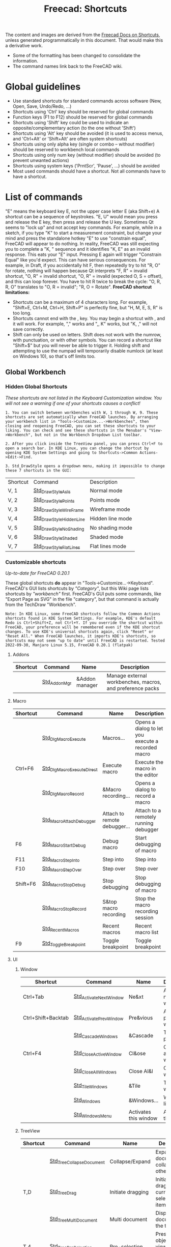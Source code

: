 :PROPERTIES:
:ID:       d7fb892c-b7fc-4cd8-8ea8-547c686240d8
:END:
#+TITLE: Freecad: Shortcuts
#+CATEGORY: slips
#+TAGS:

The content and images are derived from the [[https://wiki.freecad.org/Sandbox:Keyboard_Shortcuts][Freecad Docs on Shortcuts]], unless
generated programmatically in this document. That would make this a derivative
work.

+ Some of the formatting has been changed to consolidate the information.
+ The command names link back to the FreeCAD wiki.

* Global guidelines

- Use standard shortcuts for standard commands across software (New,
  Open, Save, Undo/Redo, ...)
- Shortcuts using 'Ctrl' key should be reserved for global commands
- Function keys (F1 to F12) should be reserved for global commands
- Shortcuts using 'Shift' key could be used to indicate an
  opposite/complementary action (to the one without 'Shift')
- Shortcuts using 'Alt' key should be avoided (it is used to access
  menus, and 'Ctrl+Alt' or 'Shift+Alt' are often system shortcuts)
- Shortcuts using only alpha key (single or combo -- without modifier)
  should be reserved to workbench local commands
- Shortcuts using only num key (without modifier) should be avoided (to
  prevent unwanted actions)
- Shortcuts using system keys ('PrntScr', 'Pause', ...) should be
  avoided
- Most used commands should have a shortcut. Not all commands have to
  have a shortcut.

* List of commands

"E" means the keyboard key E, not the upper case letter E (aka Shift+e)
A shortcut can be a sequence of keystrokes. "E, U" would mean you press
and release the E key, then press and release the U key.
Sometimes Qt seems to "lock up" and not accept key commands. For
example, while in a sketch, if you type "K" to start a measurement
constraint, but change your mind and press the standalone hotkey "E" to
use "constrain equal", FreeCAD will appear to do nothing. In reality,
FreeCAD was still expecting you to complete a "K, " sequence and it
identifies "K, E" as an invalid response. This eats your "E" input.
Pressing E again will trigger "Constrain Equal" like you'd expect. This
can have serious consequences. For example, in Draft, if you
accidentally hit F, then repeatedly try to hit "R, O" for rotate,
nothing will happen because Qt interprets "F, R" = invalid shortcut, "O,
R" = invalid shortcut, "O, R" = invalid (expected O, S = offset), and
this can loop forever. You have to hit R twice to break the cycle: "O,
R, R, O" translates to "O, R = invalid"; "R, O = Rotate".
*FreeCAD shortcut limitations:*

- Shortcuts can be a maximum of 4 characters long. For example,
  "Shift+E, Ctrl+M, Ctrl+H, Shift+P" is perfectly fine, but "H, M, E, S,
  R" is too long.
- Shortcuts cannot end with the , key. You may begin a shortcut with ,
  and it will work. For example, "," works and ",, K" works, but "K, ,"
  will not save correctly.
- Shift can only be used on letters. Shift does not work with the
  numrow, with punctuation, or with other symbols. You can record a
  shortcut like "Shift+$" but you will never be able to trigger it.
  Holding shift and attempting to use the numpad will temporarily
  disable numlock (at least on Windows 10), so that's off limits too.

** Global Workbench
:PROPERTIES:
:CUSTOM_ID: global-workbench
:END:
*** Hidden Global Shortcuts
:PROPERTIES:
:CUSTOM_ID: hidden-global-shortcuts
:END:
/These shortcuts are not listed in the Keyboard Customization window.
You will not see a warning if one of your shortcuts causes a conflict!/

#+begin_example
1. You can switch between workbenches with W, 1 through W, 9. These shortcuts are set automatically when FreeCAD launches. By arranging your workbench list in "Tools->Customize...->Workbenches", then closing and reopening FreeCAD, you can set these shortcuts to your liking. You can check and see these shortcuts in the Menubar's "View->Workbench", but not in the Workbench Dropdown List toolbar.
#+end_example

#+begin_example
2. After you click inside the TreeView panel, you can press Ctrl+F to open a search bar. In KDE Linux, you can change the shortcut by opening KDE System Settings and going to Shortcuts->Common Actions->Edit->Find.
#+end_example

#+begin_example
3. Std_DrawStyle opens a dropdown menu, making it impossible to change these 7 shortcuts in the GUI:
#+end_example

| Shortcut | Command                 | Description      |
| V, 1     | [[https://wiki.freecad.org/tindex.php?title=Std_DrawStyleAsIs&action=edit&redlink=1][Std_DrawStyleAsIs]]      | Normal mode      |
| V, 2     | [[https://wiki.freecad.org/index.php?title=Std_DrawStylePoints&action=edit&redlink=1][Std_DrawStylePoints]]     | Points mode      |
| V, 3     | [[https://wiki.freecad.org/index.php?title=Std_DrawStyleWireFrame&action=edit&redlink=1][Std_DrawStyleWireFrame]]  | Wireframe mode   |
| V, 4     | [[https://wiki.freecad.org/index.php?title=Std_DrawStyleHiddenLine&action=edit&redlink=1][Std_DrawStyleHiddenLine]] | Hidden line mode |
| V, 5     | [[https://wiki.freecad.org/index.php?title=Std_DrawStyleNoShading&action=edit&redlink=1][Std_DrawStyleNoShading]]  | No shading mode  |
| V, 6     | [[https://wiki.freecad.org/index.php?title=Std_DrawStyleShaded&action=edit&redlink=1][Std_DrawStyleShaded]]     | Shaded mode      |
| V, 7     | [[https://wiki.freecad.org/index.php?title=Std_DrawStyleFlatLines&action=edit&redlink=1][Std_DrawStyleFlatLines]]  | Flat lines mode  |

*** Customizable shortcuts
:PROPERTIES:
:CUSTOM_ID: customizable-shortcuts
:END:
/Up-to-date for FreeCAD 0.20.1/

These global shortcuts *do* appear in "Tools->Customize...->Keyboard".
FreeCAD's GUI lists shortcuts by /"Category"/, but this Wiki page lists
shortcuts by /"workbench"/ first. FreeCAD's GUI puts some commands, like
"Export Page as SVG" in the file "category", but that command is
actually from the TechDraw "Workbench".

#+begin_example
Note: In KDE Linux, some FreeCAD shortcuts follow the Common Actions shortcuts found in KDE System Settings. For example, KDE's default Redo is Ctrl+Shift+Z, not Ctrl+Y. If you override the shortcut within FreeCAD, your preference will be remembered even if the KDE shortcut changes. To use KDE's universal shortcuts again, click "Reset" or "Reset All." When FreeCAD launches, it imports KDE's shortcuts, so shortcuts may not seem "up to date" until FreeCAD is restarted. Tested 2022-09-30, Manjaro Linux 5.15, FreeCAD 0.20.1 (flatpak)
#+end_example

**** Addons

| Shortcut | Command      | Name           | Description                                               |
|----------+--------------+----------------+-----------------------------------------------------------|
|          | [[https://wiki.freecad.org/Std_AddonMgr][Std_AddonMgr]] | &Addon manager | Manage external workbenches, macros, and preference packs |


**** Macro

| Shortcut | Command                   | Name                         | Description                                        |
|----------+---------------------------+------------------------------+----------------------------------------------------|
|          | [[https://wiki.freecad.org/Std_DlgMacroExecute][Std_DlgMacroExecute]]       | Macros...                    | Opens a dialog to let you execute a recorded macro |
| Ctrl+F6  | [[https://wiki.freecad.org/Std_DlgMacroExecuteDirect][Std_DlgMacroExecuteDirect]] | Execute macro                | Execute the macro in the editor                    |
|          | [[https://wiki.freecad.org/Std_DlgMacroRecord][Std_DlgMacroRecord]]        | &Macro recording...          | Opens a dialog to record a macro                   |
|          | [[https://wiki.freecad.org/Std_MacroAttachDebugger][Std_MacroAttachDebugger]]   | Attach to remote debugger... | Attach to a remotely running debugger              |
| F6       | [[https://wiki.freecad.org/Std_MacroStartDebug][Std_MacroStartDebug]]       | Debug macro                  | Start debugging of macro                           |
| F11      | [[https://wiki.freecad.org/Std_MacroStepInto][Std_MacroStepInto]]         | Step into                    | Step into                                          |
| F10      | [[https://wiki.freecad.org/Std_MacroStepOver][Std_MacroStepOver]]         | Step over                    | Step over                                          |
| Shift+F6 | [[https://wiki.freecad.org/Std_MacroStopDebug][Std_MacroStopDebug]]        | Stop debugging               | Stop debugging of macro                            |
|          | [[https://wiki.freecad.org/Std_MacroStopRecord][Std_MacroStopRecord]]       | S&top macro recording        | Stop the macro recording session                   |
|          | [[https://wiki.freecad.org/index.php?title=Std_RecentMacros&action=edit&redlink=1][Std_RecentMacros]]          | Recent macros                | Recent macro list                                  |
| F9       | [[https://wiki.freecad.org/Std_ToggleBreakpoint][Std_ToggleBreakpoint]]      | Toggle breakpoint            | Toggle breakpoint                                  |

**** UI

***** Window

| Shortcut           | Command                | Name                  | Description              |
|--------------------+------------------------+-----------------------+--------------------------|
| Ctrl+Tab           | [[https://wiki.freecad.org/Std_ActivateNextWindow][Std_ActivateNextWindow]] | Ne&xt                 | Activate next window     |
| Ctrl+Shift+Backtab | [[https://wiki.freecad.org/Std_ActivatePrevWindow][Std_ActivatePrevWindow]] | Pre&vious             | Activate previous window |
|                    | [[https://wiki.freecad.org/Std_CascadeWindows][Std_CascadeWindows]]     | &Cascade              | Tile pragmatic           |
| Ctrl+F4            | [[https://wiki.freecad.org/Std_CloseActiveWindow][Std_CloseActiveWindow]]  | Cl&ose                | Close active window      |
|                    | [[https://wiki.freecad.org/Std_CloseAllWindows][Std_CloseAllWindows]]    | Close Al&l            | Close all windows        |
|                    | [[https://wiki.freecad.org/Std_TileWindows][Std_TileWindows]]        | &Tile                 | Tile the windows         |
|                    | [[https://wiki.freecad.org/Std_Windows][Std_Windows]]            | &Windows...           | Windows list             |
|                    | [[https://wiki.freecad.org/index.php?title=Std_WindowsMenu&action=edit&redlink=1][Std_WindowsMenu]]        | Activates this window | Activates this window    |

***** TreeView

| Shortcut | Command                  | Name              | Description                                                                       |
|----------+--------------------------+-------------------+-----------------------------------------------------------------------------------|
|          | [[https://wiki.freecad.org/Std_TreeCollapseDocument][Std_TreeCollapseDocument]] | Collapse/Expand   | Expand active document and collapse all others                                    |
| T,D      | [[https://wiki.freecad.org/Std_TreeDrag][Std_TreeDrag]]             | Initiate dragging | Initiate dragging of current selected tree items                                  |
|          | [[https://wiki.freecad.org/Std_TreeMultiDocument][Std_TreeMultiDocument]]    | Multi document    | Display all documents in the tree view                                            |
| T,4      | [[https://wiki.freecad.org/Std_TreePreSelection][Std_TreePreSelection]]     | Pre-selection     | Preselect the object in 3D view when mouse over the tree item                     |
| T,5      | [[https://wiki.freecad.org/Std_TreeRecordSelection][Std_TreeRecordSelection]]  | Record selection  | Record selection in tree view in order to go back/forward using navigation button |
| T,G      | [[https://wiki.freecad.org/Std_TreeSelection][Std_TreeSelection]]        | Go to selection   | Scroll to first selected item                                                     |
|          | [[https://wiki.freecad.org/Std_TreeSingleDocument][Std_TreeSingleDocument]]   | Single document   | Only display the active document in the tree view                                 |
| T,3      | [[https://wiki.freecad.org/Std_TreeSyncPlacement][Std_TreeSyncPlacement]]    | Sync placement    | Auto adjust placement on drag and drop objects across coordinate systems          |
| T,2      | [[https://wiki.freecad.org/Std_TreeSyncSelection][Std_TreeSyncSelection]]    | Sync selection    | Auto expand tree item when the corresponding object is selected in 3D view        |
| T,1      | [[https://wiki.freecad.org/Std_TreeSyncView][Std_TreeSyncView]]         | Sync view         | Auto switch to the 3D view containing the selected item                           |
|          | [[https://wiki.freecad.org/index.php?title=Std_TreeViewActions&action=edit&redlink=1][Std_TreeViewActions]]      | TreeView actions  | TreeView behavior options and actions                                             |

***** View

| Shortcut | Command                    | Name                   | Description                                         |
|----------+----------------------------+------------------------+-----------------------------------------------------|
|          | [[https://wiki.freecad.org/index.php?title=Std_DockViewMenu&action=edit&redlink=1][Std_DockViewMenu]]           | Panels                 | List of available dock panels                       |
|          | [[https://wiki.freecad.org/index.php?title=Std_LinkActions&action=edit&redlink=1][Std_LinkActions]]            | Link actions           | Link actions                                        |
|          | [[https://wiki.freecad.org/index.php?title=Std_LinkSelectActions&action=edit&redlink=1][Std_LinkSelectActions]]      | Link navigation        | Link navigation actions                             |
|          | [[https://wiki.freecad.org/Std_MeasureDistance][Std_MeasureDistance]]        | Measure distance       | Measure distance                                    |
| S, B     | [[https://wiki.freecad.org/Std_SelBack][Std_SelBack]]                | &Back                  | Go back to previous selection                       |
|          | [[https://wiki.freecad.org/Std_SelBoundingBox][Std_SelBoundingBox]]         | &Bounding box          | Show selection bounding box                         |
| S, F     | [[https://wiki.freecad.org/Std_SelForward][Std_SelForward]]             | &Forward               | Repeat the backed selection                         |
|          | [[https://wiki.freecad.org/index.php?title=Std_ToolBarMenu&action=edit&redlink=1][Std_ToolBarMenu]]            | Tool&bars              | Toggles this window                                 |
|          | [[https://wiki.freecad.org/index.php?title=Std_TreeCollapse&action=edit&redlink=1][Std_TreeCollapse]]           | Collapse selected item | Collapse currently selected tree items              |
|          | [[https://wiki.freecad.org/index.php?title=Std_TreeExpand&action=edit&redlink=1][Std_TreeExpand]]             | Expand selected item   | Expand currently selected tree items                |
|          | [[https://wiki.freecad.org/index.php?title=Std_TreeSelectAllInstances&action=edit&redlink=1][Std_TreeSelectAllInstances]] | Select all instances   | Select all instances of the current selected object |
|          | [[https://wiki.freecad.org/index.php?title=Std_UserInterface&action=edit&redlink=1][Std_UserInterface]]          | Dock views             | Dock all top-level views                            |
|          | [[https://wiki.freecad.org/Std_ViewStatusBar][Std_ViewStatusBar]]          | Status bar             | Toggles the status bar                              |
|          | [[https://wiki.freecad.org/Std_Workbench][Std_Workbench]]              | Workbench              | Switch between workbenches                          |

**** CAD

***** Structure

| Shortcut | Command   | Name         | Description                             |
|----------+-----------+--------------+-----------------------------------------|
|          | [[https://wiki.freecad.org/Std_Group][Std_Group]] | Create group | Create a new group for ordering objects |
|          | [[https://wiki.freecad.org/Std_Part][Std_Part]]  | Create part  | Create a new part and make it active    |

***** Measure

| Shortcut | Command                 | Name               | Description        |
|----------+-------------------------+--------------------+--------------------|
|          | [[https://wiki.freecad.org/View_Measure_Clear_All][View_Measure_Clear_All]]  | Clear measurement  | Clear measurement  |
|          | [[https://wiki.freecad.org/View_Measure_Toggle_All][View_Measure_Toggle_All]] | Toggle measurement | Toggle measurement |

***** Standard-View

| Shortcut    | Command                            | Name                        | Description                                                                             |
|-------------+------------------------------------+-----------------------------+-----------------------------------------------------------------------------------------|
| A, C        | [[https://wiki.freecad.org/Std_AxisCross][Std_AxisCross]]                      | Toggle axis cross           | Toggle axis cross                                                                       |
| Shift+E     | [[https://wiki.freecad.org/Std_BoxElementSelection][Std_BoxElementSelection]]            | Box element Selection       | Box element selection                                                                   |
| Shift+B     | [[https://wiki.freecad.org/Std_BoxSelection][Std_BoxSelection]]                   | Box selection               | Box selection                                                                           |
|             | [[https://wiki.freecad.org/Std_DemoMode][Std_DemoMode]]                       | View turntable...           | View turntable                                                                          |
|             | [[https://wiki.freecad.org/Std_DrawStyle][Std_DrawStyle]]                      | Draw style                  | Change the draw style of objects                                                        |
| Shift+F     | [[https://wiki.freecad.org/Std_FreezeViews][Std_FreezeViews]]                    | Freeze display              | Freezes the current view position                                                       |
|             | [[https://wiki.freecad.org/Std_HideObjects][Std_HideObjects]]                    | Hide all objects            | Hide all objects in the document                                                        |
|             | [[https://wiki.freecad.org/Std_HideSelection][Std_HideSelection]]                  | Hide selection              | Hide all selected objects                                                               |
| Alt+F11     | [[https://wiki.freecad.org/Std_MainFullscreen][Std_MainFullscreen]]                 | Fullscreen                  | Display the main window in fullscreen mode                                              |
| V, O        | [[https://wiki.freecad.org/Std_OrthographicCamera][Std_OrthographicCamera]]             | Orthographic view           | Switches to orthographic view mode                                                      |
| V, P        | [[https://wiki.freecad.org/Std_PerspectiveCamera][Std_PerspectiveCamera]]              | Perspective view            | Switches to perspective view mode                                                       |
|             | [[https://wiki.freecad.org/Std_SelectVisibleObjects][Std_SelectVisibleObjects]]           | Select visible objects      | Select visible objects in the active document                                           |
| Ctrl+D      | [[https://wiki.freecad.org/Std_SetAppearance][Std_SetAppearance]]                  | Appearance...               | Sets the display properties of the selected object                                      |
|             | [[https://wiki.freecad.org/Std_ShowObjects][Std_ShowObjects]]                    | Show all objects            | Show all objects in the document                                                        |
|             | [[https://wiki.freecad.org/Std_ShowSelection][Std_ShowSelection]]                  | Show selection              | Show all selected objects                                                               |
|             | [[https://wiki.freecad.org/Std_ToggleClipPlane][Std_ToggleClipPlane]]                | Clipping plane              | Toggles clipping plane for active view                                                  |
| Esc         | [[https://wiki.freecad.org/Std_ToggleNavigation][Std_ToggleNavigation]]               | Toggle navigation/Edit mode | Toggle between navigation and edit mode                                                 |
|             | [[https://wiki.freecad.org/Std_ToggleObjects][Std_ToggleObjects]]                  | Toggle all objects          | Toggles visibility of all objects in the active document                                |
|             | [[https://wiki.freecad.org/Std_ToggleSelectability][Std_ToggleSelectability]]            | Toggle selectability        | Toggles the property of the objects to get selected in the 3D-View                      |
| Space       | [[https://wiki.freecad.org/Std_ToggleVisibility][Std_ToggleVisibility]]               | Toggle visibility           | Toggles visibility                                                                      |
| 5           | [[https://wiki.freecad.org/Std_ViewBottom][Std_ViewBottom]]                     | Bottom                      | Set to bottom view                                                                      |
| Ctrl+B      | [[https://wiki.freecad.org/Std_ViewBoxZoom][Std_ViewBoxZoom]]                    | Box zoom                    | Box zoom                                                                                |
|             | [[https://wiki.freecad.org/Std_ViewCreate][Std_ViewCreate]]                     | Create new view             | Creates a new view window for the active document                                       |
|             | [[https://wiki.freecad.org/Std_ViewDimetric][Std_ViewDimetric]]                   | Dimetric                    | Set to dimetric view                                                                    |
| V, D        | [[https://wiki.freecad.org/index.php?title=Std_ViewDock&action=edit&redlink=1][Std_ViewDock]]                       | Docked                      | Display the active view either in fullscreen, in undocked or docked mode                |
|             | [[https://wiki.freecad.org/Std_ViewDockUndockFullscreen][Std_ViewDockUndockFullscreen]]       | Document window             | Display the active view either in fullscreen, in undocked or docked mode                |
|             | [[https://wiki.freecad.org/index.php?title=Std_ViewExample1&action=edit&redlink=1][Std_ViewExample1]]                   | Inventor example #1         | Shows a 3D texture with manipulator                                                     |
|             | [[https://wiki.freecad.org/index.php?title=Std_ViewExample2&action=edit&redlink=1][Std_ViewExample2]]                   | Inventor example #2         | Shows spheres and drag-lights                                                           |
|             | [[https://wiki.freecad.org/index.php?title=Std_ViewExample3&action=edit&redlink=1][Std_ViewExample3]]                   | Inventor example #3         | Shows a animated texture                                                                |
| V, F        | [[https://wiki.freecad.org/Std_ViewFitAll][Std_ViewFitAll]]                     | Fit all                     | Fits the whole content on the screen                                                    |
| V, S        | [[https://wiki.freecad.org/Std_ViewFitSelection][Std_ViewFitSelection]]               | Fit selection               | Fits the selected content on the screen                                                 |
| 1           | [[https://wiki.freecad.org/Std_ViewFront][Std_ViewFront]]                      | Front                       | Set to front view                                                                       |
| F11         | [[https://wiki.freecad.org/Std_ViewFullscreen][Std_ViewFullscreen]]                 | Fullscreen                  | Display the active view either in fullscreen, in undocked or docked mode                |
| Home        | [[https://wiki.freecad.org/Std_ViewHome][Std_ViewHome]]                       | Home                        | Set to default home view                                                                |
| 0           | [[https://wiki.freecad.org/Std_ViewIsometric][Std_ViewIsometric]]                  | Isometric                   | Set to isometric view                                                                   |
|             | [[https://wiki.freecad.org/Std_ViewIvIssueCamPos][Std_ViewIvIssueCamPos]]              | Issue camera position       | Issue the camera position to the console and to a macro, to easily recall this position |
|             | [[https://wiki.freecad.org/Std_ViewIvStereoInterleavedColumns][Std_ViewIvStereoInterleavedColumns]] | Stereo Interleaved Columns  | Switch stereo viewing to Interleaved Columns                                            |
|             | [[https://wiki.freecad.org/Std_ViewIvStereoInterleavedRows][Std_ViewIvStereoInterleavedRows]]    | Stereo Interleaved Rows     | Switch stereo viewing to Interleaved Rows                                               |
|             | [[https://wiki.freecad.org/Std_ViewIvStereoOff][Std_ViewIvStereoOff]]                | Stereo Off                  | Switch stereo viewing off                                                               |
|             | [[https://wiki.freecad.org/Std_ViewIvStereoQuadBuff][Std_ViewIvStereoQuadBuff]]           | Stereo quad buffer          | Switch stereo viewing to quad buffer                                                    |
|             | [[https://wiki.freecad.org/Std_ViewIvStereoRedGreen][Std_ViewIvStereoRedGreen]]           | Stereo red/cyan             | Switch stereo viewing to red/cyan                                                       |
| 6           | [[https://wiki.freecad.org/Std_ViewLeft][Std_ViewLeft]]                       | Left                        | Set to left view                                                                        |
| 4           | [[https://wiki.freecad.org/Std_ViewRear][Std_ViewRear]]                       | Rear                        | Set to rear view                                                                        |
|             | [[https://wiki.freecad.org/index.php?title=Std_ViewRestoreCamera&action=edit&redlink=1][Std_ViewRestoreCamera]]              | Restore saved camera        | Restore saved camera settings                                                           |
| 3           | [[https://wiki.freecad.org/Std_ViewRight][Std_ViewRight]]                      | Right                       | Set to right view                                                                       |
| Shift+Left  | [[https://wiki.freecad.org/Std_ViewRotateLeft][Std_ViewRotateLeft]]                 | Rotate Left                 | Rotate the view by 90° counter-clockwise                                                |
| Shift+Right | [[https://wiki.freecad.org/Std_ViewRotateRight][Std_ViewRotateRight]]                | Rotate Right                | Rotate the view by 90° clockwise                                                        |
|             | [[https://wiki.freecad.org/index.php?title=Std_ViewSaveCamera&action=edit&redlink=1][Std_ViewSaveCamera]]                 | Save current camera         | Save current camera settings                                                            |
|             | [[https://wiki.freecad.org/Std_ViewScreenShot][Std_ViewScreenShot]]                 | Save picture...             | Creates a screenshot of the active view                                                 |
| 2           | [[https://wiki.freecad.org/Std_ViewTop][Std_ViewTop]]                        | Top                         | Set to top view                                                                         |
|             | [[https://wiki.freecad.org/Std_ViewTrimetric][Std_ViewTrimetric]]                  | Trimetric                   | Set to trimetric view                                                                   |
| V, U        | [[https://wiki.freecad.org/index.php?title=Std_ViewUndock&action=edit&redlink=1][Std_ViewUndock]]                     | Undocked                    | Display the active view either in fullscreen, in undocked or docked mode                |
|             | [[https://wiki.freecad.org/index.php?title=Std_ViewVR&action=edit&redlink=1][Std_ViewVR]]                         | FreeCAD-VR                  | Extend the FreeCAD 3D Window to a Oculus Rift                                           |
| Ctrl++      | [[https://wiki.freecad.org/Std_ViewZoomIn][Std_ViewZoomIn]]                     | Zoom In                     | Zoom In                                                                                 |
| Ctrl+-      | [[https://wiki.freecad.org/Std_ViewZoomOut][Std_ViewZoomOut]]                    | Zoom Out                    | Zoom Out                                                                                |

***** Edit

| Shortcut     | Command                 | Name                    | Description                                                   |
|--------------+-------------------------+-------------------------+---------------------------------------------------------------|
|              | [[https://wiki.freecad.org/Std_Alignment][Std_Alignment]]           | Alignment...            | Align the selected objects                                    |
| Ctrl+C       | [[https://wiki.freecad.org/Std_Copy][Std_Copy]]                | C&opy                   | Copy operation                                                |
| Ctrl+X       | [[https://wiki.freecad.org/Std_Cut][Std_Cut]]                 | &Cut                    | Cut out                                                       |
| Del          | [[https://wiki.freecad.org/Std_Delete][Std_Delete]]              | &Delete                 | Deletes the selected objects                                  |
|              | [[https://wiki.freecad.org/Std_DuplicateSelection][Std_DuplicateSelection]]  | Duplicate selection     | Put duplicates of the selected objects to the active document |
|              | [[https://wiki.freecad.org/Std_Edit][Std_Edit]]                | Toggle &Edit mode       | Toggles the selected object's edit mode                       |
|              | [[https://wiki.freecad.org/index.php?title=Std_Expressions&action=edit&redlink=1][Std_Expressions]]         | Expression Actions      | Expression actions                                            |
| Ctrl+V       | [[https://wiki.freecad.org/Std_Paste][Std_Paste]]               | &Paste                  | Paste operation                                               |
|              | [[https://wiki.freecad.org/Std_Placement][Std_Placement]]           | Placement...            | Place the selected objects                                    |
| Ctrl+Y       | [[https://wiki.freecad.org/Std_Redo][Std_Redo]]                | &Redo                   | Redoes a previously undone action                             |
| F5           | [[https://wiki.freecad.org/Std_Refresh][Std_Refresh]]             | &Refresh                | Recomputes the current active document                        |
|              | [[https://wiki.freecad.org/Std_SelectAll][Std_SelectAll]]           | Select &All             | Select all                                                    |
| Ctrl+Shift+P | [[https://wiki.freecad.org/Std_SendToPythonConsole][Std_SendToPythonConsole]] | &Send to Python Console | Sends the selected object to the Python console               |
|              | [[https://wiki.freecad.org/Std_Transform][Std_Transform]]           | Transform...            | Transform the geometry of selected objects                    |
|              | [[https://wiki.freecad.org/Std_TransformManip][Std_TransformManip]]      | Transform               | Transform the selected object in the 3d view                  |
| Ctrl+Z       | [[https://wiki.freecad.org/Std_Undo][Std_Undo]]                | &Undo                   | Undo exactly one action                                       |
|              | [[https://wiki.freecad.org/Std_UserEditMode][Std_UserEditMode]]        | Edit mode               | Defines behavior when editing an object from tree             |

***** Tools

| Shortcut | Command             | Name                                   | Description                                                     |
|----------+---------------------+----------------------------------------+-----------------------------------------------------------------|
|          | [[https://wiki.freecad.org/index.php?title=Std_CommandLine&action=edit&redlink=1][Std_CommandLine]]     | Start command &line...                 | Opens the command line in the console                           |
|          | [[https://wiki.freecad.org/Std_DependencyGraph][Std_DependencyGraph]] | Dependency graph...                    | Show the dependency graph of the objects in the active document |
|          | [[https://wiki.freecad.org/Std_DlgCustomize][Std_DlgCustomize]]    | Cu&stomize...                          | Customize toolbars and command bars                             |
|          | [[https://wiki.freecad.org/Std_DlgParameter][Std_DlgParameter]]    | E&dit parameters ...                   | Opens a Dialog to edit the parameters                           |
|          | [[https://wiki.freecad.org/Std_DlgPreferences][Std_DlgPreferences]]  | &Preferences ...                       | Opens a Dialog to edit the preferences                          |
|          | [[https://wiki.freecad.org/Std_ProjectUtil][Std_ProjectUtil]]     | Project utility...                     | Utility to extract or create project files                      |
|          | [[https://wiki.freecad.org/Std_PythonHelp][Std_PythonHelp]]      | Automatic python modules documentation | Opens a browser to show the Python modules documentation        |
|          | [[https://wiki.freecad.org/Std_SceneInspector][Std_SceneInspector]]  | Scene inspector...                     | Scene inspector                                                 |
|          | [[https://wiki.freecad.org/Std_TextDocument][Std_TextDocument]]    | Add text document                      | Add text document to active document                            |
|          | [[https://wiki.freecad.org/Std_TextureMapping][Std_TextureMapping]]  | Texture mapping...                     | Texture mapping                                                 |
|          | [[https://wiki.freecad.org/Std_UnitsCalculator][Std_UnitsCalculator]] | &Units calculator...                   | Start the units calculator                                      |

**** Misc

***** Link

| Shortcut | Command                   | Name                            | Description                                                       |
|----------+---------------------------+---------------------------------+-------------------------------------------------------------------|
|          | [[https://wiki.freecad.org/Std_LinkImport][Std_LinkImport]]            | Import links                    | Import selected external link(s)                                  |
|          | [[https://wiki.freecad.org/Std_LinkImportAll][Std_LinkImportAll]]         | Import all links                | Import all links of the active document                           |
|          | [[https://wiki.freecad.org/Std_LinkMake][Std_LinkMake]]              | Make link                       | Create a link to the selected object(s)                           |
|          | [[https://wiki.freecad.org/index.php?title=Std_LinkMakeGroup&action=edit&redlink=1][Std_LinkMakeGroup]]         | Make link group                 | Create a group of links                                           |
|          | [[https://wiki.freecad.org/Std_LinkMakeRelative][Std_LinkMakeRelative]]      | Make sub-link                   | Create a sub-object or sub-element link                           |
|          | [[https://wiki.freecad.org/Std_LinkReplace][Std_LinkReplace]]           | Replace with link               | Replace the selected object(s) with link                          |
|          | [[https://wiki.freecad.org/Std_LinkSelectAllLinks][Std_LinkSelectAllLinks]]    | Select all links                | Select all links to the current selected object                   |
| S, G     | [[https://wiki.freecad.org/Std_LinkSelectLinked][Std_LinkSelectLinked]]      | Go to linked object             | Select the linked object and switch to its owner document         |
| S, D     | [[https://wiki.freecad.org/Std_LinkSelectLinkedFinal][Std_LinkSelectLinkedFinal]] | Go to the deepest linked object | Select the deepest linked object and switch to its owner document |
|          | [[https://wiki.freecad.org/Std_LinkUnlink][Std_LinkUnlink]]            | Unlink                          | Strip on level of link                                            |

***** Standard-Test

| Shortcut | Command               | Name                      | Description                                  |
|----------+-----------------------+---------------------------+----------------------------------------------|
|          | [[https://wiki.freecad.org/index.php?title=Std_MDITest1&action=edit&redlink=1][Std_MDITest1]]          | Remove MDI 1              | Remove MDI from main window                  |
|          | [[https://wiki.freecad.org/index.php?title=Std_MDITest2&action=edit&redlink=1][Std_MDITest2]]          | Remove MDI 2              | Remove view from MDI area                    |
|          | [[https://wiki.freecad.org/index.php?title=Std_MDITest3&action=edit&redlink=1][Std_MDITest3]]          | Remove MDI 3              | Unset parent and remove from main window     |
| Ctrl+T   | [[https://wiki.freecad.org/index.php?title=Std_Test1&action=edit&redlink=1][Std_Test1]]             | Test1                     | Test function 1                              |
|          | [[https://wiki.freecad.org/index.php?title=Std_Test2&action=edit&redlink=1][Std_Test2]]             | Test2                     | Test function 2                              |
|          | [[https://wiki.freecad.org/index.php?title=Std_Test3&action=edit&redlink=1][Std_Test3]]             | Test3                     | Test function 3                              |
|          | [[https://wiki.freecad.org/index.php?title=Std_Test4&action=edit&redlink=1][Std_Test4]]             | Test4                     | Test function 4                              |
|          | [[https://wiki.freecad.org/index.php?title=Std_Test5&action=edit&redlink=1][Std_Test5]]             | Test5                     | Test function 5                              |
|          | [[https://wiki.freecad.org/index.php?title=Std_Test6&action=edit&redlink=1][Std_Test6]]             | Test6                     | Test function 6                              |
|          | [[https://wiki.freecad.org/index.php?title=Std_TestCmdFuncs&action=edit&redlink=1][Std_TestCmdFuncs]]      | Test functions            | Test functions                               |
|          | [[https://wiki.freecad.org/index.php?title=Std_TestConsoleOutput&action=edit&redlink=1][Std_TestConsoleOutput]] | Test console output       | Test console output                          |
|          | [[https://wiki.freecad.org/index.php?title=Std_TestProgress1&action=edit&redlink=1][Std_TestProgress1]]     | Breakable bar             | Test a breakable progress bar                |
|          | [[https://wiki.freecad.org/index.php?title=Std_TestProgress2&action=edit&redlink=1][Std_TestProgress2]]     | Unbreakable bar           | Test a unbreakable progress bar              |
|          | [[https://wiki.freecad.org/index.php?title=Std_TestProgress3&action=edit&redlink=1][Std_TestProgress3]]     | Nested progress bar       | Test nested progress bar                     |
|          | [[https://wiki.freecad.org/index.php?title=Std_TestProgress4&action=edit&redlink=1][Std_TestProgress4]]     | Mixed nested bar          | Test a mixed up nested progress bar          |
|          | [[https://wiki.freecad.org/index.php?title=Std_TestProgress5&action=edit&redlink=1][Std_TestProgress5]]     | From thread               | Test a progress bar from a thread            |
|          | [[https://wiki.freecad.org/index.php?title=Std_TestQM&action=edit&redlink=1][Std_TestQM]]            | Test translation files... | Test function to check .qm translation files |
|          | [[https://wiki.freecad.org/index.php?title=Std_TestReloadQM&action=edit&redlink=1][Std_TestReloadQM]]      | Reload translation files  | Test function to check .qm translation files |

**** Application

***** File

| Shortcut     | Command           | Name                 | Description                                              |
|--------------+-------------------+----------------------+----------------------------------------------------------|
| Ctrl+E       | [[https://wiki.freecad.org/Std_Export][Std_Export]]        | &Export              | Export an object in the active document                  |
| Ctrl+I       | [[https://wiki.freecad.org/Std_Import][Std_Import]]        | &Import...           | Import a file in the active document                     |
|              | [[https://wiki.freecad.org/Std_MergeProjects][Std_MergeProjects]] | Merge project...     | Merge project                                            |
| Ctrl+N       | [[https://wiki.freecad.org/Std_New][Std_New]]           | &New                 | Create a new empty document                              |
| Ctrl+O       | [[https://wiki.freecad.org/Std_Open][Std_Open]]          | &Open...             | Open a document or import files                          |
| Ctrl+P       | [[https://wiki.freecad.org/Std_Print][Std_Print]]         | &Print...            | Print the document                                       |
|              | [[https://wiki.freecad.org/Std_PrintPdf][Std_PrintPdf]]      | &Export PDF...       | Export the document as PDF                               |
|              | [[https://wiki.freecad.org/Std_PrintPreview][Std_PrintPreview]]  | &Print preview       | Print the document                                       |
|              | [[https://wiki.freecad.org/Std_ProjectInfo][Std_ProjectInfo]]   | Project i&nformation | Show details of the currently active project             |
| Alt+F4       | [[https://wiki.freecad.org/Std_Quit][Std_Quit]]          | E&xit                | Quits the application                                    |
|              | [[https://wiki.freecad.org/Std_RandomColor][Std_RandomColor]]   | Random color         | Random color                                             |
|              | [[https://wiki.freecad.org/Std_RecentFiles][Std_RecentFiles]]   | Recent files         | Recent file list                                         |
| Ctrl+R       | [[https://wiki.freecad.org/index.php?title=Std_Recompute&action=edit&redlink=1][Std_Recompute]]     | &Recompute           | Recompute feature or document                            |
|              | [[https://wiki.freecad.org/Std_Revert][Std_Revert]]        | Revert               | Reverts to the saved version of this file                |
| Ctrl+S       | [[https://wiki.freecad.org/Std_Save][Std_Save]]          | &Save                | Save the active document                                 |
|              | [[https://wiki.freecad.org/Std_SaveAll][Std_SaveAll]]       | Save All             | Save all opened document                                 |
| Ctrl+Shift+S | [[https://wiki.freecad.org/Std_SaveAs][Std_SaveAs]]        | Save &As...          | Save the active document under a new file name           |
|              | [[https://wiki.freecad.org/Std_SaveCopy][Std_SaveCopy]]      | Save a &Copy...      | Save a copy of the active document under a new file name |

***** Help

| Shortcut | Command                 | Name                           | Description                                                 |
|----------+-------------------------+--------------------------------+-------------------------------------------------------------|
|          | [[https://wiki.freecad.org/Std_About][Std_About]]               | About %1                       | &About %1                                                   |
|          | [[https://wiki.freecad.org/index.php?title=Std_AboutQt&action=edit&redlink=1][Std_AboutQt]]             | About &Qt                      | About Qt                                                    |
|          | [[https://wiki.freecad.org/Std_FreeCADDonation][Std_FreeCADDonation]]     | Donate                         | Donate to FreeCAD development                               |
|          | [[https://wiki.freecad.org/Std_FreeCADFAQ][Std_FreeCADFAQ]]          | FreeCAD FAQ                    | Frequently Asked Questions on the FreeCAD website           |
|          | [[https://wiki.freecad.org/Std_FreeCADForum][Std_FreeCADForum]]        | FreeCAD Forum                  | The FreeCAD forum, where you can find help from other users |
|          | [[https://wiki.freecad.org/Std_FreeCADPowerUserHub][Std_FreeCADPowerUserHub]] | Python scripting documentation | Python scripting documentation on the FreeCAD website       |
|          | [[https://wiki.freecad.org/Std_FreeCADUserHub][Std_FreeCADUserHub]]      | Users documentation            | Documentation for users on the FreeCAD website              |
|          | [[https://wiki.freecad.org/Std_FreeCADWebsite][Std_FreeCADWebsite]]      | FreeCAD Website                | The FreeCAD website                                         |
| F1       | [[https://wiki.freecad.org/Std_OnlineHelp][Std_OnlineHelp]]          | Help                           | Show help to the application                                |
|          | [[https://wiki.freecad.org/index.php?title=Std_OnlineHelpWebsite&action=edit&redlink=1][Std_OnlineHelpWebsite]]   | Help Website                   | The website where the help is maintained                    |
|          | [[https://wiki.freecad.org/index.php?title=Std_PythonWebsite&action=edit&redlink=1][Std_PythonWebsite]]       | Python Website                 | The official Python website                                 |
|          | [[https://wiki.freecad.org/Std_ReportBug][Std_ReportBug]]           | Report a bug                   | Report a bug or request a feature                           |
| Shift+F1 | [[https://wiki.freecad.org/Std_WhatsThis][Std_WhatsThis]]           | &What's This?                  | What's This                                                 |

** Arch Workbench
:PROPERTIES:
:CUSTOM_ID: arch-workbench
:END:
/Up to date for FreeCAD 0.20.1/

| Shortcut   | Command                      | Name                       | Description                                                                                                                         |
|            | [[https://wiki.freecad.org/Arch_3Views][Arch_3Views]]                  | 3 views from mesh          | Creates 3 views (top, front, side) from a mesh-based object                                                                         |
|            | [[https://wiki.freecad.org/Arch_Add][Arch_Add]]                     | Add component              | Adds the selected components to the active object                                                                                   |
| A, X       | [[https://wiki.freecad.org/Arch_Axis][Arch_Axis]]                    | Axis                       | Creates a set of axes                                                                                                               |
| X, S       | [[https://wiki.freecad.org/Arch_AxisSystem][Arch_AxisSystem]]              | Axis System                | Creates an axis system from a set of axes                                                                                           |
|            | [[https://wiki.freecad.org/index.php?title=Arch_AxisTools&action=edit&redlink=1][Arch_AxisTools]]               | Axis tools                 | Axis tools                                                                                                                          |
| B, U       | [[https://wiki.freecad.org/Arch_Building][Arch_Building]]                | Building                   | Creates a building object including selected objects.                                                                               |
| B, P       | [[https://wiki.freecad.org/Arch_BuildingPart][Arch_BuildingPart]]            | BuildingPart               | Creates a BuildingPart object including selected objects                                                                            |
|            | [[https://wiki.freecad.org/Arch_Check][Arch_Check]]                   | Check                      | Checks the selected objects for problems                                                                                            |
| C, C       | [[https://wiki.freecad.org/Arch_CloneComponent][Arch_CloneComponent]]          | Clone Component            | Clones an object as an undefined architectural component                                                                            |
|            | [[https://wiki.freecad.org/Arch_CloseHoles][Arch_CloseHoles]]              | Close holes                | Closes holes in open shapes, turning them solids                                                                                    |
| C, M       | [[https://wiki.freecad.org/Arch_Component][Arch_Component]]               | Component                  | Creates an undefined architectural component                                                                                        |
| C, W       | [[https://wiki.freecad.org/Arch_CurtainWall][Arch_CurtainWall]]             | Curtain wall               | Creates a curtain wall object from selected line or from scratch                                                                    |
|            | [[https://wiki.freecad.org/Arch_CutLine][Arch_CutLine]]                 | Cut with Line              | Cut an object with a line                                                                                                           |
|            | [[https://wiki.freecad.org/Arch_CutPlane][Arch_CutPlane]]                | Cut with plane             | Cut an object with a plane                                                                                                          |
| E, Q       | [[https://wiki.freecad.org/Arch_Equipment][Arch_Equipment]]               | Equipment                  | Creates an equipment object from a selected object (Part or Mesh)                                                                   |
|            | [[https://wiki.freecad.org/Arch_Fence][Arch_Fence]]                   | Fence                      | Creates a fence object from a selected section, post and path                                                                       |
| L, V       | [[https://wiki.freecad.org/Arch_Floor][Arch_Floor]]                   | Level                      | Creates a Building Part object that represents a level, including selected objects                                                  |
| F, R       | [[https://wiki.freecad.org/Arch_Frame][Arch_Frame]]                   | Frame                      | Creates a frame object from a planar 2D object (the extrusion path(s)) and a profile. Make sure objects are selected in that order. |
| A, X       | [[https://wiki.freecad.org/Arch_Grid][Arch_Grid]]                    | Grid                       | Creates a customizable grid object                                                                                                  |
| I, P       | [[https://wiki.freecad.org/Arch_IfcSpreadsheet][Arch_IfcSpreadsheet]]          | Create IFC spreadsheet...  | Creates a spreadsheet to store IFC properties of an object.                                                                         |
| M, T       | [[https://wiki.freecad.org/Arch_SetMaterial][Arch_SetMaterial]]             | Material                   | Creates or edits the material definition of a selected object                                                                       |
|            | [[https://wiki.freecad.org/index.php?title=Arch_MaterialTools&action=edit&redlink=1][Arch_MaterialTools]]           | Material tools             | Material tools                                                                                                                      |
|            | [[https://wiki.freecad.org/Arch_MergeWalls][Arch_MergeWalls]]              | Merge Walls                | Merges the selected walls, if possible                                                                                              |
|            | [[https://wiki.freecad.org/Arch_MeshToShape][Arch_MeshToShape]]             | Mesh to Shape              | Turns selected meshes into Part Shape objects                                                                                       |
| M, T       | [[https://wiki.freecad.org/Arch_MultiMaterial][Arch_MultiMaterial]]           | Multi-Material             | Creates or edits multi-materials                                                                                                    |
| N, E       | [[https://wiki.freecad.org/Arch_Nest][Arch_Nest]]                    | Nest                       | Nests a series of selected shapes in a container                                                                                    |
| P, A       | [[https://wiki.freecad.org/Arch_Panel][Arch_Panel]]                   | Panel                      | Creates a panel object from scratch or from a selected object (sketch, wire, face or solid)                                         |
|            | [[https://wiki.freecad.org/index.php?title=Arch_PanelTools&action=edit&redlink=1][Arch_PanelTools]]              | Panel tools                | Panel tools                                                                                                                         |
| P, C       | [[https://wiki.freecad.org/Arch_Panel_Cut][Arch_Panel_Cut]]               | Panel Cut                  | Creates 2D views of selected panels                                                                                                 |
| P, S       | [[https://wiki.freecad.org/Arch_Panel_Sheet][Arch_Panel_Sheet]]             | Panel Sheet                | Creates a 2D sheet which can contain panel cuts                                                                                     |
| P, I       | [[https://wiki.freecad.org/Arch_Pipe][Arch_Pipe]]                    | Pipe                       | Creates a pipe object from a given Wire or Line                                                                                     |
| P, C       | [[https://wiki.freecad.org/Arch_PipeConnector][Arch_PipeConnector]]           | Connector                  | Creates a connector between 2 or 3 selected pipes                                                                                   |
|            | [[https://wiki.freecad.org/index.php?title=Arch_PipeTools&action=edit&redlink=1][Arch_PipeTools]]               | Pipe tools                 | Pipe tools                                                                                                                          |
| P, F       | [[https://wiki.freecad.org/Arch_Profile][Arch_Profile]]                 | Profile                    | Creates a profile object                                                                                                            |
| P, O       | [[https://wiki.freecad.org/Arch_Project][Arch_Project]]                 | Project                    | Creates a project entity aggregating the selected sites.                                                                            |
| R, B       | [[https://wiki.freecad.org/Arch_Rebar][Arch_Rebar]]                   | Custom Rebar               | Creates a Reinforcement bar from the selected face of a structural object                                                           |
| E, X       | [[https://wiki.freecad.org/Arch_Reference][Arch_Reference]]               | External reference         | Creates an external reference object                                                                                                |
|            | [[https://wiki.freecad.org/Arch_Remove][Arch_Remove]]                  | Remove component           | Remove the selected components from their parents, or create a hole in a component                                                  |
|            | [[https://wiki.freecad.org/Arch_RemoveShape][Arch_RemoveShape]]             | Remove Shape from Arch     | Removes cubic shapes from Arch components                                                                                           |
| R, F       | [[https://wiki.freecad.org/Arch_Roof][Arch_Roof]]                    | Roof                       | Creates a roof object from the selected wire.                                                                                       |
|            | [[https://wiki.freecad.org/Arch_Schedule][Arch_Schedule]]                | Schedule                   | Creates a schedule to collect data from the model                                                                                   |
| S, E       | [[https://wiki.freecad.org/Arch_SectionPlane][Arch_SectionPlane]]            | Section Plane              | Creates a section plane object, including the selected objects                                                                      |
|            | [[https://wiki.freecad.org/Arch_SelectNonSolidMeshes][Arch_SelectNonSolidMeshes]]    | Select non-manifold meshes | Selects all non-manifold meshes from the document or from the selected groups                                                       |
| S, I       | [[https://wiki.freecad.org/Arch_Site][Arch_Site]]                    | Site                       | Creates a site object including selected objects.                                                                                   |
| S, P       | [[https://wiki.freecad.org/Arch_Space][Arch_Space]]                   | Space                      | Creates a space object from selected boundary objects                                                                               |
|            | [[https://wiki.freecad.org/Arch_SplitMesh][Arch_SplitMesh]]               | Split Mesh                 | Splits selected meshes into independent components                                                                                  |
| S, R       | [[https://wiki.freecad.org/Arch_Stairs][Arch_Stairs]]                  | Stairs                     | Creates a stairs object                                                                                                             |
|            | [[https://wiki.freecad.org/index.php?title=Arch_StructuralSystem&action=edit&redlink=1][Arch_StructuralSystem]]        | Structural System          | Create a structural system object from a selected structure and axis                                                                |
| S, T       | [[https://wiki.freecad.org/Arch_Structure][Arch_Structure]]               | Structure                  | Creates a structure object from scratch or from a selected object (sketch, wire, face or solid)                                     |
|            | [[https://wiki.freecad.org/index.php?title=Arch_StructureTools&action=edit&redlink=1][Arch_StructureTools]]          | Structure tools            | Structure tools                                                                                                                     |
|            | [[https://wiki.freecad.org/index.php?title=Arch_StructuresFromSelection&action=edit&redlink=1][Arch_StructuresFromSelection]] | Multiple Structures        | Create multiple Arch Structure objects from a selected base, using each selected edge as an extrusion path                          |
|            | [[https://wiki.freecad.org/Arch_Survey][Arch_Survey]]                  | Survey                     | Starts survey                                                                                                                       |
|            | [[https://wiki.freecad.org/Arch_ToggleIfcBrepFlag][Arch_ToggleIfcBrepFlag]]       | Toggle IFC Brep flag       | Force an object to be exported as Brep or not                                                                                       |
| Ctrl+Space | [[https://wiki.freecad.org/Arch_ToggleSubs][Arch_ToggleSubs]]              | Toggle Subcomponents       | Shows or hides the subcomponents of this object                                                                                     |
| T, U       | [[https://wiki.freecad.org/Arch_Truss][Arch_Truss]]                   | Truss                      | Creates a truss object from selected line or from scratch                                                                           |
| W, A       | [[https://wiki.freecad.org/Arch_Wall][Arch_Wall]]                    | Wall                       | Creates a wall object from scratch or from a selected object (wire, face or solid)                                                  |
| W, N       | [[https://wiki.freecad.org/Arch_Window][Arch_Window]]                  | Window                     | Creates a window object from a selected object (wire, rectangle or sketch)                                                          |

** Draft Workbench
:PROPERTIES:
:CUSTOM_ID: draft-workbench
:END:
*** Draft quirks:
:PROPERTIES:
:CUSTOM_ID: draft-quirks
:END:
The Draft workbench handles some shortcuts in unique ways.

#+begin_example
First, in "Edit -> Preferences -> Draft -> User interface settings", there is a list of "In-Command Shortcuts". These shortcuts are available if a Draft tool is active and the cursor is blinking inside a text box. Regular hotkeys (letter-only keyboard shortcuts) are disabled while a textbox is active, so these shortcuts won't interfere with anything. After text is entered into the text box, In-Command Shortcuts will deactivate and act as regular letter keys. For example, if the user types "sn15 in", S will toggle snapping, the first N activates the "Wipe" command, and the second N will type "n" because it comes after "15 i".
#+end_example

| Relative = R   | Continue = T        | Close = O           |
| Copy = P       | Subelement Mode = D | Fill = L            |
| Exit = A       | Select Edge = E     | Add Hold = Q        |
| Length = H     | Wipe = N            | Set WP = U          |
| Cycle Snap = ` | Global = G          | (nothing)           |
| Snap = S       | Increase Radius = [ | Decrease Radius = ] |
| Restrict X = X | Restrict Y = Y      | Restrict Z = Z      |
#+caption: Default In-Command Shortcuts:

#+begin_example
Second, in "Edit -> Preferences -> Draft -> Grid and snapping", there are three "Snapping" modifiers that can be changed by the user. By default, Constrain mod = Shift, Snap mod = Ctrl, and Alt mod = Alt. Notably, these settings do not affect the Dimension (Draft_Dimension) tool. Dimension is always hard-coded to be Shift=Snap, Ctrl=Constrain, and Alt=Angle/edge length.
#+end_example

#+begin_example
Third, it is difficult to set shortcuts for Draft Snap commands. See this forum thread for a workaround: https://forum.freecadweb.org/viewtopic.php?t=67658&p=585119
#+end_example

*** Normal Draft Stuff:
:PROPERTIES:
:CUSTOM_ID: normal-draft-stuff
:END:
/Up to date for FreeCAD 0.20.1/

After all of that, here is the normal list of Draft commands and
shortcuts.

| Shortcut    | Command                      | Name                            | Description                                                                                                                                                                                               |
|-------------+------------------------------+---------------------------------+---------------------------------------------------------------------------------------------------------------------------------------------------------------------------------------------------------|
|             | [[https://wiki.freecad.org/Draft_AddConstruction][Draft_AddConstruction]]        | Add to Construction group       | Adds the selected objects to the construction group, and changes their appearance to the construction style. It creates a construction group if it doesn't exist.                                         |
|             | [[https://wiki.freecad.org/Draft_AddNamedGroup][Draft_AddNamedGroup]]          | Add a new named group           | Add a new group with a given name                                                                                                                                                                         |
|             | [[https://wiki.freecad.org/Draft_AddToGroup][Draft_AddToGroup]]             | Move to group...                | Moves the selected objects to an existing group, or removes them from any group. Create a group first to use this tool.                                                                                   |
|             | [[https://wiki.freecad.org/Draft_AnnotationStyleEditor][Draft_AnnotationStyleEditor]]  | Annotation styles...            | Manage or create annotation styles                                                                                                                                                                        |
|             | [[https://wiki.freecad.org/Draft_ApplyStyle][Draft_ApplyStyle]]             | Apply current style             | Applies the current style defined in the toolbar (line width and colors) to the selected objects and groups.                                                                                              |
| A, R        | [[https://wiki.freecad.org/Draft_Arc][Draft_Arc]]                    | Arc                             | Creates a circular arc by a center point and a radius. CTRL to snap, SHIFT to constrain.                                                                                                                  |
|             | [[https://wiki.freecad.org/Draft_ArcTools][Draft_ArcTools]]               | Arc tools                       | Create various types of circular arcs.                                                                                                                                                                    |
| A,T         | [[https://wiki.freecad.org/Draft_Arc_3Points][Draft_Arc_3Points]]            | Arc by 3 points                 | Creates a circular arc by picking 3 points. CTRL to snap, SHIFT to constrain.                                                                                                                             |
|             | [[https://wiki.freecad.org/Draft_Array][Draft_Array]]                  | Array                           | Creates an array from a selected object. By default, it is a 2x2 orthogonal array. Once the array is created its type can be changed to polar or circular, and its properties can be modified.            |
|             | [[https://wiki.freecad.org/Draft_ArrayTools][Draft_ArrayTools]]             | Array tools                     | Create various types of arrays, including rectangular, polar, circular, path, and point                                                                                                                   |
|             | [[https://wiki.freecad.org/Draft_AutoGroup][Draft_AutoGroup]]              | Autogroup                       | Select a group to add all Draft and Arch objects to.                                                                                                                                                      |
| B, S        | [[https://wiki.freecad.org/Draft_BSpline][Draft_BSpline]]                | B-spline                        | Creates a multiple-point B-spline. CTRL to snap, SHIFT to constrain.                                                                                                                                      |
| B, Z        | [[https://wiki.freecad.org/Draft_BezCurve][Draft_BezCurve]]               | Bézier curve                    | Creates an N-degree Bezier curve. The more points you pick, the higher the degree. CTRL to snap, SHIFT to constrain.                                                                                      |
|             | [[https://wiki.freecad.org/Draft_BezierTools][Draft_BezierTools]]            | Bézier tools                    | Create various types of Bézier curves                                                                                                                                                                     |
| C, I        | [[https://wiki.freecad.org/Draft_Circle][Draft_Circle]]                 | Circle                          | Creates a circle (full circular arc). CTRL to snap, ALT to select tangent objects.                                                                                                                        |
|             | [[https://wiki.freecad.org/Draft_CircularArray][Draft_CircularArray]]          | Circular array                  | Creates copies of a selected object, and places the copies in a circular pattern. The properties of the array can be further modified after the new object is created, including turning it into a different type of array. |
| C,L         | [[https://wiki.freecad.org/Draft_Clone][Draft_Clone]]                  | Clone                           | Creates a clone of the selected objects. The resulting clone can be scaled in each of its three directions.                                                                                               |
|             | [[https://wiki.freecad.org/Draft_CubicBezCurve][Draft_CubicBezCurve]]          | Cubic Bézier curve              | Creates a Bezier curve made of 2nd degree (quadratic) and 3rd degree (cubic) segments. Click and drag to define each segment. After the curve is created you can go back to edit each control point and set the properties of each knot. CTRL to snap, SHIFT to constrain. |
| D, I        | [[https://wiki.freecad.org/Draft_Dimension][Draft_Dimension]]              | Dimension                       | Creates a dimension.Pick three points to create a simple linear dimension. Select a straight line to create a linear dimension linked to that line. Select an arc or circle to create a radius or diameter dimension linked to that arc. Select two straight lines to create an angular dimension between them.CTRL to snap, SHIFT to constrain, ALT to select an edge or arc. You may select a single line or single circular arc before launching this command to create the corresponding linked dimension.You may also select an 'App::MeasureDistance' object before launching this command to turn it into a 'Draft Dimension' object. |
| D, N        | [[https://wiki.freecad.org/Draft_Downgrade][Draft_Downgrade]]              | Downgrade                       | Downgrades the selected objects into simpler shapes. The result of the operation depends on the types of objects, which may be able to be downgraded several times in a row. For example, it explodes the selected polylines into simpler faces, wires, and then edges. It can also subtract faces. |
|             | [[https://wiki.freecad.org/Draft_Draft2Sketch][Draft_Draft2Sketch]]           | Draft to Sketch                 | Convert bidirectionally between Draft objects and Sketches. Many Draft objects will be converted into a single non-constrained Sketch. However, a single sketch with disconnected traces will be converted into several individual Draft objects. |
|             | [[https://wiki.freecad.org/Draft_Drawing][Draft_Drawing]]                | Drawing                         | Creates a 2D projection on a Drawing Workbench page from the selected objects.This command is OBSOLETE since the Drawing Workbench became obsolete in 0.17. Use TechDraw Workbench instead for generating technical drawings. |
| D, E        | [[https://wiki.freecad.org/Draft_Edit][Draft_Edit]]                   | Edit                            | Edits the active object. Press E or ALT+LeftClick to display context menu on supported nodes and on supported objects.                                                                                    |
| E, L        | [[https://wiki.freecad.org/Draft_Ellipse][Draft_Ellipse]]                | Ellipse                         | Creates an ellipse. CTRL to snap.                                                                                                                                                                         |
| F,F         | [[https://wiki.freecad.org/Draft_Facebinder][Draft_Facebinder]]             | Facebinder                      | Creates a facebinder object from selected faces.                                                                                                                                                          |
| F, I        | [[https://wiki.freecad.org/Draft_Fillet][Draft_Fillet]]                 | Fillet                          | Creates a fillet between two wires or edges.                                                                                                                                                              |
|             | [[https://wiki.freecad.org/Draft_FlipDimension][Draft_FlipDimension]]          | Flip dimension                  | Flip the normal direction of the selected dimensions (linear, radial, angular). If other objects are selected they are ignored.                                                                           |
| H, A        | [[https://wiki.freecad.org/Draft_Hatch][Draft_Hatch]]                  | Hatch                           | Creates hatches on the faces of a selected object                                                                                                                                                         |
|             | [[https://wiki.freecad.org/Draft_Heal][Draft_Heal]]                   | Heal                            | Heal faulty Draft objects saved with an earlier version of the program. If an object is selected it will try to heal that object in particular, otherwise it will try to heal all objects in the active document. |
| J, O        | [[https://wiki.freecad.org/Draft_Join][Draft_Join]]                   | Join                            | Joins the selected lines or polylines into a single object. The lines must share a common point at the start or at the end for the operation to succeed.                                                  |
| D, L        | [[https://wiki.freecad.org/Draft_Label][Draft_Label]]                  | Label                           | Creates a label, optionally attached to a selected object or subelement. First select a vertex, an edge, or a face of an object, then call this command, and then set the position of the leader line and the textual label. The label will be able to display information about this object, and about the selected subelement, if any. If many objects or many subelements are selected, only the first one in each case will be used to provide information to the label. |
|             | [[https://wiki.freecad.org/Draft_Layer][Draft_Layer]]                  | Layer                           | Adds a layer to the document. Objects added to this layer can share the same visual properties such as line color, line width, and shape color                                                            |
| L,I         | [[https://wiki.freecad.org/Draft_Line][Draft_Line]]                   | Line                            | Creates a 2-point line. CTRL to snap, SHIFT to constrain.                                                                                                                                                 |
|             | [[https://wiki.freecad.org/Draft_LinkArray][Draft_LinkArray]]              | LinkArray                       | Like the Array tool, but creates a 'Link array' instead. A 'Link array' is more efficient when handling many copies but the 'Fuse' option cannot be used.                                                 |
| M, I        | [[https://wiki.freecad.org/Draft_Mirror][Draft_Mirror]]                 | Mirror                          | Mirrors the selected objects along a line defined by two points.                                                                                                                                          |
| M, V        | [[https://wiki.freecad.org/Draft_Move][Draft_Move]]                   | Move                            | Moves the selected objects from one base point to another point. If the "copy" option is active, it will create displaced copies. CTRL to snap, SHIFT to constrain.                                       |
| O, S        | [[https://wiki.freecad.org/Draft_Offset][Draft_Offset]]                 | Offset                          | Offsets of the selected object. It can also create an offset copy of the original object. CTRL to snap, SHIFT to constrain. Hold ALT and click to create a copy with each click.                          |
|             | [[https://wiki.freecad.org/Draft_OrthoArray][Draft_OrthoArray]]             | Array                           | Creates copies of the selected object, and places the copies in an orthogonal pattern, meaning the copies follow the specified direction in the X, Y, Z axes. The array can be turned into a polar or a circular array by changing its type. |
|             | [[https://wiki.freecad.org/Draft_PathArray][Draft_PathArray]]              | Path array                      | Creates copies of the selected object along a selected path.\nFirst select the object, and then select the path.\nThe path can be a polyline, B-spline, Bezier curve, or even edges from other objects.   |
|             | [[https://wiki.freecad.org/Draft_PathLinkArray][Draft_PathLinkArray]]          | Path Link array                 | Like the PathArray tool, but creates a 'Link array' instead. A 'Link array' is more efficient when handling many copies but the 'Fuse' option cannot be used.                                             |
|             | [[https://wiki.freecad.org/index.php?title=Draft_PathTwistedArray&action=edit&redlink=1][Draft_PathTwistedArray]]       | Path twisted array              | Creates copies of the selected object along a selected path, and twists the copies.\nFirst select the object, and then select the path.\nThe path can be a polyline, B-spline, Bezier curve, or even edges from other objects |
|             | [[https://wiki.freecad.org/index.php?title=Draft_PathTwistedLinkArray&action=edit&redlink=1][Draft_PathTwistedLinkArray]]   | Path twisted Link array         | Like the PathTwistedArray tool, but creates a 'Link array' instead.\nA 'Link array' is more efficient when handling many copies but the 'Fuse' option cannot be used.                                     |
|             | [[https://wiki.freecad.org/Draft_Point][Draft_Point]]                  | Point                           | Creates a point object. Click anywhere on the 3D view.                                                                                                                                                    |
|             | [[https://wiki.freecad.org/Draft_PointArray][Draft_PointArray]]             | Point array                     | Creates copies of the selected object, and places the copies at the position of various points. The points need to be grouped under a compound of points before using this tool. To create this compound, select various points and then use the Part Compound tool, or use the Draft Upgrade tool to create a 'Block', or create a Sketch and add simple points to it. Select the base object, and then select the compound or the sketch to create the point array. |
|             | [[https://wiki.freecad.org/Draft_PointLinkArray][Draft_PointLinkArray]]         | PointLinkArray                  | Like the PointArray tool, but creates a 'Point link array' instead.\nA 'Point link array' is more efficient when handling many copies.                                                                    |
|             | [[https://wiki.freecad.org/Draft_PolarArray][Draft_PolarArray]]             | Polar array                     | Creates copies of the selected object, and places the copies in a polar pattern defined by a center of rotation and its angle. The array can be turned into an orthogonal or a circular array by changing its type. |
| P, G        | [[https://wiki.freecad.org/Draft_Polygon][Draft_Polygon]]                | Polygon                         | Creates a regular polygon (triangle, square, pentagon, ...), by defining the number of sides and the circumscribed radius. CTRL to snap, SHIFT to constrain                                               |
| R, E        | [[https://wiki.freecad.org/Draft_Rectangle][Draft_Rectangle]]              | Rectangle                       | Creates a 2-point rectangle. CTRL to snap.                                                                                                                                                                |
| R, O        | [[https://wiki.freecad.org/Draft_Rotate][Draft_Rotate]]                 | Rotate                          | Rotates the selected objects. Choose the center of rotation, then the initial angle, and then the final angle. If the "copy" option is active, it will create rotated copies. CTRL to snap, SHIFT to constrain. Hold ALT and click to create a copy with each click. |
| S, C        | [[https://wiki.freecad.org/Draft_Scale][Draft_Scale]]                  | Scale                           | Scales the selected objects from a base point. CTRL to snap, SHIFT to constrain, ALT to copy.                                                                                                             |
|             | [[https://wiki.freecad.org/Draft_SelectGroup][Draft_SelectGroup]]            | Select group                    | Selects the contents of selected groups. For selected non-group objects, the contents of the group they are in is selected.                                                                               |
| W, P        | [[https://wiki.freecad.org/Draft_SelectPlane][Draft_SelectPlane]]            | Select Plane                    | Select the face of solid body to create a working plane on which to sketch Draft objects. You may also select a three vertices or a Working Plane Proxy.                                                  |
| S, S        | [[https://wiki.freecad.org/Draft_SetStyle][Draft_SetStyle]]               | Set style                       | Sets default styles                                                                                                                                                                                       |
|             | [[https://wiki.freecad.org/Draft_Shape2DView][Draft_Shape2DView]]            | Shape 2D view                   | Creates a 2D projection of the selected objects on the XY plane. The initial projection direction is the negative of the current active view direction. You can select individual faces to project, or the entire solid, and also include hidden lines. These projections can be used to create technical drawings with the TechDraw Workbench. |
|             | [[https://wiki.freecad.org/Draft_ShapeString][Draft_ShapeString]]            | Shape from text                 | Creates a shape from a text string by choosing a specific font and a placement. The closed shapes can be used for extrusions and boolean operations.                                                      |
|             | [[https://wiki.freecad.org/Draft_ShowSnapBar][Draft_ShowSnapBar]]            | Show snap toolbar               | Show the snap toolbar if it is hidden.                                                                                                                                                                    |
|             | [[https://wiki.freecad.org/Draft_Slope][Draft_Slope]]                  | Set slope                       | Sets the slope of the selected line by changing the value of the Z value of one of its points. If a polyline is selected, it will apply the slope transformation to each of its segments. The slope will always change the Z value, therefore this command only works well for straight Draft lines that are drawn in the XY plane. Selected objects that aren't single lines will be ignored. |
|             | [[https://wiki.freecad.org/Draft_Snap_Angle][Draft_Snap_Angle]]             | Angle                           | Set snapping to points in a circular arc located at multiples of 30 and 45 degree angles.                                                                                                                 |
|             | [[https://wiki.freecad.org/Draft_Snap_Center][Draft_Snap_Center]]            | Center                          | Set snapping to the center of a circular arc.                                                                                                                                                             |
|             | [[https://wiki.freecad.org/Draft_Snap_Dimensions][Draft_Snap_Dimensions]]        | Show dimensions                 | Show temporary linear dimensions when editing an object and using other snapping methods.                                                                                                                 |
|             | [[https://wiki.freecad.org/Draft_Snap_Endpoint][Draft_Snap_Endpoint]]          | Endpoint                        | Set snapping to endpoints of an edge.                                                                                                                                                                     |
|             | [[https://wiki.freecad.org/Draft_Snap_Extension][Draft_Snap_Extension]]         | Extension                       | Set snapping to the extension of an edge.                                                                                                                                                                 |
|             | [[https://wiki.freecad.org/Draft_Snap_Grid][Draft_Snap_Grid]]              | Grid                            | Set snapping to the intersection of grid lines.                                                                                                                                                           |
|             | [[https://wiki.freecad.org/Draft_Snap_Intersection][Draft_Snap_Intersection]]      | Intersection                    | Set snapping to the intersection of edges.                                                                                                                                                                |
| Shift+S     | [[https://wiki.freecad.org/Draft_Snap_Lock][Draft_Snap_Lock]]              | Main snapping toggle On/Off     | Activates or deactivates all snap methods at once.                                                                                                                                                        |
|             | [[https://wiki.freecad.org/Draft_Snap_Midpoint][Draft_Snap_Midpoint]]          | Midpoint                        | Set snapping to the midpoint of an edge.                                                                                                                                                                  |
|             | [[https://wiki.freecad.org/Draft_Snap_Near][Draft_Snap_Near]]              | Nearest                         | Set snapping to the nearest point of an edge.                                                                                                                                                             |
|             | [[https://wiki.freecad.org/Draft_Snap_Ortho][Draft_Snap_Ortho]]             | Orthogonal                      | Set snapping to a direction that is a multiple of 45 degrees from a point.                                                                                                                                |
|             | [[https://wiki.freecad.org/Draft_Snap_Parallel][Draft_Snap_Parallel]]          | Parallel                        | Set snapping to a direction that is parallel to an edge.                                                                                                                                                  |
|             | [[https://wiki.freecad.org/Draft_Snap_Perpendicular][Draft_Snap_Perpendicular]]     | Perpendicular                   | Set snapping to a direction that is perpendicular to an edge.                                                                                                                                             |
|             | [[https://wiki.freecad.org/Draft_Snap_Special][Draft_Snap_Special]]           | Special                         | Set snapping to the special points defined inside an object.                                                                                                                                              |
|             | [[https://wiki.freecad.org/Draft_Snap_WorkingPlane][Draft_Snap_WorkingPlane]]      | Working plane                   | Restricts snapping to a point in the current working plane. If you select a point outside the working plane, for example, by using other snapping methods, it will snap to that point's projection in the current working plane. |
| S, P        | [[https://wiki.freecad.org/Draft_Split][Draft_Split]]                  | Split                           | Splits the selected line or polyline into two independent lines or polylines by clicking anywhere along the original object. It works best when choosing a point on a straight segment and not a corner vertex. |
| S, H        | [[https://wiki.freecad.org/Draft_Stretch][Draft_Stretch]]                | Stretch                         | Stretches the selected objects. Select an object, then draw a rectangle to pick the vertices that will be stretched, then draw a line to specify the distance and direction of stretching.                |
| H, S        | [[https://wiki.freecad.org/Draft_SubelementHighlight][Draft_SubelementHighlight]]    | Subelement highlight            | Highlight the subelements of the selected objects, so that they can then be edited with the move, rotate, and scale tools.                                                                                |
| T, E        | [[https://wiki.freecad.org/Draft_Text][Draft_Text]]                   | Text                            | Creates a multi-line annotation. CTRL to snap.                                                                                                                                                            |
| C, M        | [[https://wiki.freecad.org/Draft_ToggleConstructionMode][Draft_ToggleConstructionMode]] | Toggle construction mode        | Toggles the Construction mode. When this is active, the following objects created will be included in the construction group, and will be drawn with the specified color and properties.                  |
|             | [[https://wiki.freecad.org/Draft_ToggleContinueMode][Draft_ToggleContinueMode]]     | Toggle continue mode            | Toggles the Continue mode. When this is active, any drawing tool that is terminated will automatically start again. This can be used to draw several objects one after the other in succession.           |
| Shift+Space | [[https://wiki.freecad.org/Draft_ToggleDisplayMode][Draft_ToggleDisplayMode]]      | Toggle normal/wireframe display | Switches the display mode of selected objects from flatlines to wireframe and back. This is helpful to quickly visualize objects that are hidden by other objects. This is intended to be used with closed shapes and solids, and doesn't affect open wires. |
| G,R         | [[https://wiki.freecad.org/Draft_ToggleGrid][Draft_ToggleGrid]]             | Toggle grid                     | Toggles the Draft grid on and off.                                                                                                                                                                        |
| T, R        | [[https://wiki.freecad.org/Draft_Trimex][Draft_Trimex]]                 | Trimex                          | Trims or extends the selected object, or extrudes single faces. CTRL snaps, SHIFT constrains to current segment or to normal, ALT inverts.                                                                |
| U, P        | [[https://wiki.freecad.org/Draft_Upgrade][Draft_Upgrade]]                | Upgrade                         | Upgrades the selected objects into more complex shapes. The result of the operation depends on the types of objects, which may be able to be upgraded several times in a row. For example, it can join the selected objects into one, convert simple edges into parametric polylines, convert closed edges into filled faces and parametric polygons, and merge faces into a single face. |
| P, L        | [[https://wiki.freecad.org/Draft_Wire][Draft_Wire]]                   | Polyline                        | Creates a multiple-points line (polyline). CTRL to snap, SHIFT to constrain.                                                                                                                              |
|             | [[https://wiki.freecad.org/Draft_WireToBSpline][Draft_WireToBSpline]]          | Wire to B-spline                | Converts a selected polyline to a B-spline, or a B-spline to a polyline.                                                                                                                                  |
|             | [[https://wiki.freecad.org/Draft_WorkingPlaneProxy][Draft_WorkingPlaneProxy]]      | Create working plane proxy      | Creates a proxy object from the current working plane. Once the object is created double click it in the tree view to restore the camera position and objects' visibilities. Then you can use it to save a different camera position and objects' states any time you need. |

** Drawing Workbench
:PROPERTIES:
:CUSTOM_ID: drawing-workbench
:END:
The Drawing Workbench has been obsolete since 0.17 and exists for
compatibility with older files.

| Shortcut | Command                 | Description                                                          |
|----------+-------------------------+----------------------------------------------------------------------|
|          | Drawing_Annotation      | Inserts an Annotation view in the active drawing                     |
|          | Drawing_Clip            | Inserts a clip group in the active drawing                           |
|          | Drawing_DraftView       | Inserts a Draft view of the selected object(s) in the active drawing |
|          | Drawing_ExportPage      | Export a page to an SVG file                                         |
|          | Drawing_NewA3Landscape  | Insert new A3 landscape drawing                                      |
|          | Drawing_NewPage         | Insert new drawing                                                   |
|          | Drawing_NewView         | Insert a new View of a Part in the active drawing                    |
|          | Drawing_Open            | Open a scalable vector graphic                                       |
|          | Drawing_OpenBrowserView | Opens the selected page in a browser view                            |
|          | Drawing_OrthoViews      | Insert an orthographic projection of a part in the active drawing    |
|          | Drawing_ProjectShape    | Project shape onto a user-defined plane                              |
|          | Drawing_SpreadsheetView | Inserts a view of a selected spreadsheet in the active drawing       |
|          | Drawing_Symbol          | Inserts a symbol from a svg file in the active drawing               |

** FEM Workbench
:PROPERTIES:
:CUSTOM_ID: fem-workbench
:END:
/Up to date for FreeCAD 0.20.1/

Note: FEM Workbench shortcuts no longer conflict with one another!

| Shortcut | Command                              | Name                               | Description                                                                        |
|----------+--------------------------------------+------------------------------------+------------------------------------------------------------------------------------|
| S, A     | [[https://wiki.freecad.org/FEM_Analysis][FEM_Analysis]]                         | Analysis container                 | Creates an analysis container with standard solver CalculiX                        |
|          | [[https://wiki.freecad.org/FEM_ClippingPlaneAdd][FEM_ClippingPlaneAdd]]                 | Clipping plane on face             | Add a clipping plane on a selected face                                            |
|          | [[https://wiki.freecad.org/FEM_ClippingPlaneRemoveAll][FEM_ClippingPlaneRemoveAll]]           | Remove all clipping planes         | Remove all clipping planes                                                         |
|          | [[https://wiki.freecad.org/FEM_ConstantVacuumPermittivity][FEM_ConstantVacuumPermittivity]]       | Constant vacuum permittivity       | Creates a FEM constant vacuum permittivity to overwrite standard value             |
|          | [[https://wiki.freecad.org/FEM_ConstraintBodyHeatSource][FEM_ConstraintBodyHeatSource]]         | Constraint body heat source        | Creates a FEM constraint body heat source                                          |
|          | [[https://wiki.freecad.org/FEM_ConstraintCentrif][FEM_ConstraintCentrif]]                | Constraint centrif                 | Creates a FEM constraint centrif                                                   |
|          | [[https://wiki.freecad.org/FEM_ConstraintContact][FEM_ConstraintContact]]                | Constraint contact                 | Creates a FEM constraint for contact between faces                                 |
|          | [[https://wiki.freecad.org/FEM_ConstraintDisplacement][FEM_ConstraintDisplacement]]           | Constraint displacement            | Creates a FEM constraint for a displacement acting on a geometric entity           |
|          | [[https://wiki.freecad.org/FEM_ConstraintElectrostaticPotential][FEM_ConstraintElectrostaticPotential]] | Constraint electrostatic potential | Creates a FEM constraint electrostatic potential                                   |
|          | [[https://wiki.freecad.org/FEM_ConstraintFixed][FEM_ConstraintFixed]]                  | Constraint fixed                   | Creates a FEM constraint for a fixed geometric entity                              |
|          | [[https://wiki.freecad.org/FEM_ConstraintFlowVelocity][FEM_ConstraintFlowVelocity]]           | Constraint flow velocity           | Creates a FEM constraint flow velocity                                             |
|          | [[https://wiki.freecad.org/FEM_ConstraintForce][FEM_ConstraintForce]]                  | Constraint force                   | Creates a FEM constraint for a force acting on a geometric entity                  |
|          | [[https://wiki.freecad.org/FEM_ConstraintHeatflux][FEM_ConstraintHeatflux]]               | Constraint heatflux                | Creates a FEM constraint for a heatflux acting on a face                           |
|          | [[https://wiki.freecad.org/FEM_ConstraintInitialFlowVelocity][FEM_ConstraintInitialFlowVelocity]]    | Constraint initial flow velocity   | Creates a FEM constraint initial flow velocity                                     |
|          | [[https://wiki.freecad.org/FEM_ConstraintInitialTemperature][FEM_ConstraintInitialTemperature]]     | Constraint initial temperature     | Creates a FEM constraint for initial temperature acting on a body                  |
|          | [[https://wiki.freecad.org/FEM_ConstraintPlaneRotation][FEM_ConstraintPlaneRotation]]          | Constraint plane rotation          | Creates a FEM constraint for plane rotation face                                   |
|          | [[https://wiki.freecad.org/FEM_ConstraintPressure][FEM_ConstraintPressure]]               | Constraint pressure                | Creates a FEM constraint for a pressure acting on a face                           |
|          | [[https://wiki.freecad.org/FEM_ConstraintSectionPrint][FEM_ConstraintSectionPrint]]           | Constraint sectionprint            | Creates a FEM constraint sectionprint                                              |
|          | [[https://wiki.freecad.org/FEM_ConstraintSelfWeight][FEM_ConstraintSelfWeight]]             | Constraint self weight             | Creates a FEM constraint self weight                                               |
|          | [[https://wiki.freecad.org/FEM_ConstraintSpring][FEM_ConstraintSpring]]                 | Constraint spring                  | Creates a FEM constraint for a spring acting on a face                             |
|          | [[https://wiki.freecad.org/FEM_ConstraintTemperature][FEM_ConstraintTemperature]]            | Constraint temperature             | Creates a FEM constraint for a temperature/concentrated heat flux acting on a face |
|          | [[https://wiki.freecad.org/FEM_ConstraintTie][FEM_ConstraintTie]]                    | Constraint tie                     | Creates a FEM constraint tie                                                       |
|          | [[https://wiki.freecad.org/FEM_ConstraintTransform][FEM_ConstraintTransform]]              | Constraint transform               | Create FEM constraint for transforming a face                                      |
|          | [[https://wiki.freecad.org/FEM_CreateNodesSet][FEM_CreateNodesSet]]                   | Nodes set                          | Creates a FEM mesh nodes set                                                       |
|          | [[https://wiki.freecad.org/index.php?title=FEM_DefineNodesSet&action=edit&redlink=1][FEM_DefineNodesSet]]                   | Node set by poly                   | Create node set by Poly                                                            |
|          | [[https://wiki.freecad.org/FEM_ElementFluid1D][FEM_ElementFluid1D]]                   | Fluid section for 1D flow          | Creates a FEM fluid section for 1D flow                                            |
|          | [[https://wiki.freecad.org/FEM_ElementGeometry1D][FEM_ElementGeometry1D]]                | Beam cross section                 | Creates a FEM beam cross section                                                   |
|          | [[https://wiki.freecad.org/FEM_ElementGeometry2D][FEM_ElementGeometry2D]]                | Shell plate thickness              | Creates a FEM shell plate thickness                                                |
|          | [[https://wiki.freecad.org/FEM_ElementRotation1D][FEM_ElementRotation1D]]                | Beam rotation                      | Creates a FEM beam rotation                                                        |
|          | [[https://wiki.freecad.org/FEM_EquationElasticity][FEM_EquationElasticity]]               | Elasticity equation                | Creates a FEM equation for elasticity                                              |
|          | [[https://wiki.freecad.org/FEM_EquationElectricforce][FEM_EquationElectricforce]]            | Electricforce equation             | Creates a FEM equation for electric forces                                         |
|          | [[https://wiki.freecad.org/FEM_EquationElectrostatic][FEM_EquationElectrostatic]]            | Electrostatic equation             | Creates a FEM equation for electrostatic                                           |
|          | [[https://wiki.freecad.org/FEM_EquationFlow][FEM_EquationFlow]]                     | Flow equation                      | Creates a FEM equation for flow                                                    |
|          | [[https://wiki.freecad.org/FEM_EquationFlux][FEM_EquationFlux]]                     | Flux equation                      | Creates a FEM equation for fluxsolver                                              |
|          | [[https://wiki.freecad.org/FEM_EquationHeat][FEM_EquationHeat]]                     | Heat equation                      | Creates a FEM equation for heat                                                    |
|          | [[https://wiki.freecad.org/FEM_Examples][FEM_Examples]]                         | Open FEM examples                  | Open FEM examples                                                                  |
|          | [[https://wiki.freecad.org/index.php?title=FEM_FEMMesh2Mesh&action=edit&redlink=1][FEM_FEMMesh2Mesh]]                     | FEM mesh to mesh                   | Convert the surface of a FEM mesh to a mesh                                        |
|          | [[https://wiki.freecad.org/FEM_MaterialEditor][FEM_MaterialEditor]]                   | Material editor                    | Opens the FreeCAD material editor                                                  |
|          | [[https://wiki.freecad.org/FEM_MaterialFluid][FEM_MaterialFluid]]                    | Material for fluid                 | Creates a FEM material for fluid                                                   |
|          | [[https://wiki.freecad.org/FEM_MaterialMechanicalNonlinear][FEM_MaterialMechanicalNonlinear]]      | Nonlinear mechanical material      | Creates a nonlinear mechanical material                                            |
|          | [[https://wiki.freecad.org/FEM_MaterialReinforced][FEM_MaterialReinforced]]               | Reinforced material (concrete)     | Creates a material for reinforced matrix material such as concrete                 |
| M, S     | [[https://wiki.freecad.org/FEM_MaterialSolid][FEM_MaterialSolid]]                    | Material for solid                 | Creates a FEM material for solid                                                   |
|          | [[https://wiki.freecad.org/FEM_MeshBoundaryLayer][FEM_MeshBoundaryLayer]]                | FEM mesh boundary layer            | Creates a FEM mesh boundary layer                                                  |
|          | [[https://wiki.freecad.org/FEM_MeshClear][FEM_MeshClear]]                        | Clear FEM mesh                     | Clear the Mesh of a FEM mesh object                                                |
|          | [[https://wiki.freecad.org/FEM_MeshDisplayInfo][FEM_MeshDisplayInfo]]                  | Display FEM mesh info              | Display FEM mesh info                                                              |
|          | [[https://wiki.freecad.org/FEM_MeshGmshFromShape][FEM_MeshGmshFromShape]]                | FEM mesh from shape by Gmsh        | Create a FEM mesh from a shape by Gmsh mesher                                      |
|          | [[https://wiki.freecad.org/FEM_MeshGroup][FEM_MeshGroup]]                        | FEM mesh group                     | Creates a FEM mesh group                                                           |
|          | [[https://wiki.freecad.org/FEM_MeshNetgenFromShape][FEM_MeshNetgenFromShape]]              | FEM mesh from shape by Netgen      | Create a FEM mesh from a solid or face shape by Netgen internal mesher             |
|          | [[https://wiki.freecad.org/FEM_MeshRegion][FEM_MeshRegion]]                       | FEM mesh region                    | Creates a FEM mesh region                                                          |
|          | [[https://wiki.freecad.org/FEM_PostApplyChanges][FEM_PostApplyChanges]]                 | Apply changes to pipeline          | Apply changes to parameters directly and not on recompute only...                  |
|          | [[https://wiki.freecad.org/FEM_PostCreateFunctions][FEM_PostCreateFunctions]]              | Filter functions                   | Functions for use in postprocessing filter...                                      |
|          | [[https://wiki.freecad.org/FEM_PostFilterClipRegion][FEM_PostFilterClipRegion]]             | Region clip filter                 | Define/create a clip filter which uses functions to define the cliped region       |
|          | [[https://wiki.freecad.org/FEM_PostFilterClipScalar][FEM_PostFilterClipScalar]]             | Scalar clip filter                 | Define/create a clip filter which clips a field with a scalar value                |
|          | [[https://wiki.freecad.org/FEM_PostFilterCutFunction][FEM_PostFilterCutFunction]]            | Function cut filter                | Cut the data along an implicit function                                            |
|          | [[https://wiki.freecad.org/FEM_PostFilterDataAlongLine][FEM_PostFilterDataAlongLine]]          | Line clip filter                   | Define/create a clip filter which clips a field along a line                       |
|          | [[https://wiki.freecad.org/FEM_PostFilterDataAtPoint][FEM_PostFilterDataAtPoint]]            | Data at point clip filter          | Define/create a clip filter which clips a field data at point                      |
|          | [[https://wiki.freecad.org/FEM_PostFilterLinearizedStresses][FEM_PostFilterLinearizedStresses]]     | Stress linearization plot          | Define/create stress linearization plots                                           |
|          | [[https://wiki.freecad.org/FEM_PostFilterWarp][FEM_PostFilterWarp]]                   | Warp filter                        | Warp the geometry along a vector field by a certain factor                         |
|          | [[https://wiki.freecad.org/FEM_PostPipelineFromResult][FEM_PostPipelineFromResult]]           | Post pipeline from result          | Creates a post processing pipeline from a result object                            |
| R, S     | [[https://wiki.freecad.org/FEM_ResultShow][FEM_ResultShow]]                       | Show result                        | Shows and visualizes selected result data                                          |
| R, P     | [[https://wiki.freecad.org/FEM_ResultsPurge][FEM_ResultsPurge]]                     | Purge results                      | Purges all results from active analysis                                            |
| S, X     | [[https://wiki.freecad.org/FEM_SolverCalculixCxxtools][FEM_SolverCalculixCxxtools]]           | Solver CalculiX Standard           | Creates a standard FEM solver CalculiX with ccx tools                              |
| S, T     | [[https://wiki.freecad.org/FEM_SolverControl][FEM_SolverControl]]                    | Solver job control                 | Changes solver attributes and runs the calculations for the selected solver        |
| S, E     | [[https://wiki.freecad.org/FEM_SolverElmer][FEM_SolverElmer]]                      | Solver Elmer                       | Creates a FEM solver Elmer                                                         |
| S, M     | [[https://wiki.freecad.org/FEM_SolverMystran][FEM_SolverMystran]]                    | Solver Mystran                     | Creates a FEM solver Mystran                                                       |
| S, R     | [[https://wiki.freecad.org/FEM_SolverRun][FEM_SolverRun]]                        | Run solver calculations            | Runs the calculations for the selected solver                                      |
| S, Z     | [[https://wiki.freecad.org/FEM_SolverZ88][FEM_SolverZ88]]                        | Solver Z88                         | Creates a FEM solver Z88                                                           |

** Image Workbench
:PROPERTIES:
:CUSTOM_ID: image-workbench
:END:
/Up to date for FreeCAD 0.20.1/

| Shortcut | Command                | Name                  | Description                                                     |
|----------+------------------------+-----------------------+-----------------------------------------------------------------|
|          | [[https://wiki.freecad.org/Image_CreateImagePlane][Image_CreateImagePlane]] | Create image plane... | Create a planar image in the 3D space                           |
|          | [[https://wiki.freecad.org/Image_Open][Image_Open]]             | Open...               | Open image view                                                 |
|          | [[https://wiki.freecad.org/Image_Scaling][Image_Scaling]]          | Scale image plane     | Scales an image plane by defining a distance between two points |

** Inspection Workbench
:PROPERTIES:
:CUSTOM_ID: inspection-workbench
:END:
/Up to date for FreeCAD 0.20.1/

| Shortcut | Command                     | Name                 | Description              |
|----------+-----------------------------+----------------------+--------------------------|
|          | [[https://wiki.freecad.org/index.php?title=Inspection_InspectElement&action=edit&redlink=1][Inspection_InspectElement]]   | Inspection...        | Get distance information |
|          | [[https://wiki.freecad.org/index.php?title=Inspection_VisualInspection&action=edit&redlink=1][Inspection_VisualInspection]] | Visual inspection... | Visual inspection        |

** Mesh Design Workbench
:PROPERTIES:
:CUSTOM_ID: mesh-design-workbench
:END:
/Up to date for FreeCAD 0.20.1.../

| Shortcut | Command                  | Name                                           | Description                                                                                  |
|----------+--------------------------+------------------------------------------------+----------------------------------------------------------------------------------------------|
|          | [[https://wiki.freecad.org/MeshPart_CreateFlatFace][MeshPart_CreateFlatFace]]  | Unwrap Face                                    | find a flat representation of a mesh                                                         |
|          | [[https://wiki.freecad.org/MeshPart_CreateFlatMesh][MeshPart_CreateFlatMesh]]  | Unwrap Mesh                                    | find a flat representation of a mesh                                                         |
|          | [[https://wiki.freecad.org/index.php?title=MeshPart_CrossSections&action=edit&redlink=1][MeshPart_CrossSections]]   | Cross-sections...                              | Cross-sections                                                                               |
|          | [[https://wiki.freecad.org/index.php?title=MeshPart_CurveOnMesh&action=edit&redlink=1][MeshPart_CurveOnMesh]]     | Curve on mesh...                               | Creates an approximated curve on top of a mesh. This command only works with a 'mesh' object |
|          | [[https://wiki.freecad.org/index.php?title=MeshPart_Mesher&action=edit&redlink=1][MeshPart_Mesher]]          | Create mesh from shape...                      | Tessellate shape                                                                             |
|          | [[https://wiki.freecad.org/index.php?title=MeshPart_SectionByPlane&action=edit&redlink=1][MeshPart_SectionByPlane]]  | Create section from mesh and plane             | Section                                                                                      |
|          | [[https://wiki.freecad.org/index.php?title=MeshPart_TrimByPlane&action=edit&redlink=1][MeshPart_TrimByPlane]]     | Trim mesh with a plane                         | Trims a mesh with a plane                                                                    |
|          | [[https://wiki.freecad.org/Mesh_AddFacet][Mesh_AddFacet]]            | Add triangle                                   | Add triangle manually to a mesh                                                              |
|          | [[https://wiki.freecad.org/Mesh_BoundingBox][Mesh_BoundingBox]]         | Boundings info...                              | Shows the boundings of the selected mesh                                                     |
|          | [[https://wiki.freecad.org/Mesh_BuildRegularSolid][Mesh_BuildRegularSolid]]   | Regular solid...                               | Builds a regular solid                                                                       |
|          | [[https://wiki.freecad.org/Mesh_CrossSections][Mesh_CrossSections]]       | Cross-sections...                              | Cross-sections                                                                               |
|          | [[https://wiki.freecad.org/Mesh_CurvatureInfo][Mesh_CurvatureInfo]]       | Curvature info                                 | Information about curvature                                                                  |
|          | [[https://wiki.freecad.org/Mesh_Decimating][Mesh_Decimating]]          | Decimation...                                  | Decimates a mesh                                                                             |
|          | [[https://wiki.freecad.org/Mesh_Difference][Mesh_Difference]]          | Difference                                     | Difference                                                                                   |
|          | [[https://wiki.freecad.org/Mesh_EvaluateFacet][Mesh_EvaluateFacet]]       | Face info                                      | Information about face                                                                       |
|          | [[https://wiki.freecad.org/Mesh_EvaluateSolid][Mesh_EvaluateSolid]]       | Check solid mesh                               | Checks whether the mesh is a solid                                                           |
|          | [[https://wiki.freecad.org/Mesh_Evaluation][Mesh_Evaluation]]          | Evaluate and repair mesh...                    | Opens a dialog to analyze and repair a mesh                                                  |
|          | [[https://wiki.freecad.org/Mesh_Export][Mesh_Export]]              | Export mesh...                                 | Exports a mesh to file                                                                       |
|          | [[https://wiki.freecad.org/Mesh_FillInteractiveHole][Mesh_FillInteractiveHole]] | Close hole                                     | Close holes interactively                                                                    |
|          | [[https://wiki.freecad.org/Mesh_FillupHoles][Mesh_FillupHoles]]         | Fill holes...                                  | Fill holes of the mesh                                                                       |
|          | [[https://wiki.freecad.org/Mesh_FlipNormals][Mesh_FlipNormals]]         | Flip normals                                   | Flips the normals of the mesh                                                                |
|          | [[https://wiki.freecad.org/index.php?title=Mesh_FromGeometry&action=edit&redlink=1][Mesh_FromGeometry]]        | Create mesh from geometry...                   | Create mesh from the selected geometry                                                       |
|          | [[https://wiki.freecad.org/Mesh_FromPartShape][Mesh_FromPartShape]]       | Create mesh from shape...                      | Tessellate shape                                                                             |
|          | [[https://wiki.freecad.org/Mesh_HarmonizeNormals][Mesh_HarmonizeNormals]]    | Harmonize normals                              | Harmonizes the normals of the mesh                                                           |
|          | [[https://wiki.freecad.org/Mesh_Import][Mesh_Import]]              | Import mesh...                                 | Imports a mesh from file                                                                     |
|          | [[https://wiki.freecad.org/Mesh_Intersection][Mesh_Intersection]]        | Intersection                                   | Intersection                                                                                 |
|          | [[https://wiki.freecad.org/Mesh_Merge][Mesh_Merge]]               | Merge                                          | Merges selected meshes into one                                                              |
|          | [[https://wiki.freecad.org/Mesh_PolyCut][Mesh_PolyCut]]             | Cut mesh                                       | Cuts a mesh with a picked polygon                                                            |
|          | [[https://wiki.freecad.org/index.php?title=Mesh_PolySegm&action=edit&redlink=1][Mesh_PolySegm]]            | Make segment                                   | Creates a mesh segment                                                                       |
|          | [[https://wiki.freecad.org/index.php?title=Mesh_PolySplit&action=edit&redlink=1][Mesh_PolySplit]]           | Split mesh                                     | Splits a mesh into two meshes                                                                |
|          | [[https://wiki.freecad.org/Mesh_PolyTrim][Mesh_PolyTrim]]            | Trim mesh                                      | Trims a mesh with a picked polygon                                                           |
|          | [[https://wiki.freecad.org/Mesh_RemeshGmsh][Mesh_RemeshGmsh]]          | Refinement...                                  | Refine existing mesh                                                                         |
|          | [[https://wiki.freecad.org/Mesh_RemoveCompByHand][Mesh_RemoveCompByHand]]    | Remove components by hand...                   | Mark a component to remove it from the mesh                                                  |
|          | [[https://wiki.freecad.org/Mesh_RemoveComponents][Mesh_RemoveComponents]]    | Remove components...                           | Remove topologic independent components from the mesh                                        |
|          | [[https://wiki.freecad.org/Mesh_Scale][Mesh_Scale]]               | Scale...                                       | Scale selected meshes                                                                        |
|          | [[https://wiki.freecad.org/Mesh_SectionByPlane][Mesh_SectionByPlane]]      | Create section from mesh and plane             | Section from mesh and plane                                                                  |
|          | [[https://wiki.freecad.org/Mesh_Segmentation][Mesh_Segmentation]]        | Create mesh segments...                        | Create mesh segments                                                                         |
|          | [[https://wiki.freecad.org/Mesh_SegmentationBestFit][Mesh_SegmentationBestFit]] | Create mesh segments from best-fit surfaces... | Create mesh segments from best-fit surfaces                                                  |
|          | [[https://wiki.freecad.org/Mesh_Smoothing][Mesh_Smoothing]]           | Smooth...                                      | Smooth the selected meshes                                                                   |
|          | [[https://wiki.freecad.org/Mesh_SplitComponents][Mesh_SplitComponents]]     | Split by components                            | Split selected mesh into its components                                                      |
|          | [[https://wiki.freecad.org/Mesh_TrimByPlane][Mesh_TrimByPlane]]         | Trim mesh with a plane                         | Trims a mesh with a plane                                                                    |
|          | [[https://wiki.freecad.org/Mesh_Union][Mesh_Union]]               | Union                                          | Union                                                                                        |
|          | [[https://wiki.freecad.org/Mesh_VertexCurvature][Mesh_VertexCurvature]]     | Curvature plot                                 | Calculates the curvature of the vertices of a mesh                                           |

** OpenSCAD Workbench
:PROPERTIES:
:CUSTOM_ID: openscad-workbench
:END:
/Up to date for FreeCAD 0.20.1/

| Shortcut | Command                           | Name                              | Description                                                                              |
|----------+-----------------------------------+-----------------------------------+------------------------------------------------------------------------------------------|
|          | [[https://wiki.freecad.org/OpenSCAD_AddOpenSCADElement][OpenSCAD_AddOpenSCADElement]]       | Add OpenSCAD Element...           | Add an OpenSCAD element by entering OpenSCAD code and executing the OpenSCAD binary      |
|          | [[https://wiki.freecad.org/OpenSCAD_ColorCodeShape][OpenSCAD_ColorCodeShape]]           | Color Shapes                      | Color Shapes by validity and type                                                        |
|          | [[https://wiki.freecad.org/OpenSCAD_Edgestofaces][OpenSCAD_Edgestofaces]]             | Convert Edges To Faces            | Convert Edges to Faces                                                                   |
|          | [[https://wiki.freecad.org/OpenSCAD_ExpandPlacements][OpenSCAD_ExpandPlacements]]         | Expand Placements                 | Expand all placements downwards the FeatureTree                                          |
|          | [[https://wiki.freecad.org/OpenSCAD_ExplodeGroup][OpenSCAD_ExplodeGroup]]             | Explode Group                     | Remove fusion, apply placement to children, and color randomly                           |
|          | [[https://wiki.freecad.org/OpenSCAD_Hull][OpenSCAD_Hull]]                     | Hull                              | Perform Hull                                                                             |
|          | [[https://wiki.freecad.org/OpenSCAD_IncreaseToleranceFeature][OpenSCAD_IncreaseToleranceFeature]] | Increase Tolerance Feature        | Create Feature that allows to increase the tolerance                                     |
|          | [[https://wiki.freecad.org/OpenSCAD_MeshBoolean][OpenSCAD_MeshBoolean]]              | Mesh Boolean...                   | Export objects as meshes and use OpenSCAD to perform a boolean operation                 |
|          | [[https://wiki.freecad.org/OpenSCAD_Minkowski][OpenSCAD_Minkowski]]                | Minkowski                         | Perform Minkowski                                                                        |
|          | [[https://wiki.freecad.org/OpenSCAD_MirrorMeshFeature][OpenSCAD_MirrorMeshFeature]]        | Mirror Mesh Feature...            | Create Mirror Mesh Feature                                                               |
|          | [[https://wiki.freecad.org/OpenSCAD_RefineShapeFeature][OpenSCAD_RefineShapeFeature]]       | Refine Shape Feature              | Create Refine Shape Feature                                                              |
|          | [[https://wiki.freecad.org/OpenSCAD_RemoveSubtree][OpenSCAD_RemoveSubtree]]            | Remove Objects and their Children | Removes the selected objects and all children that are not referenced from other objects |
|          | [[https://wiki.freecad.org/OpenSCAD_ReplaceObject][OpenSCAD_ReplaceObject]]            | Replace Object                    | Replace an object in the Feature Tree. Please select old, new, and parent object         |
|          | [[https://wiki.freecad.org/OpenSCAD_ResizeMeshFeature][OpenSCAD_ResizeMeshFeature]]        | Resize Mesh Feature...            | Create Resize Mesh Feature                                                               |
|          | [[https://wiki.freecad.org/OpenSCAD_ScaleMeshFeature][OpenSCAD_ScaleMeshFeature]]         | Scale Mesh Feature...             | Create Scale Mesh Feature                                                                |

** PartDesign Workbench
:PROPERTIES:
:CUSTOM_ID: partdesign-workbench
:END:
/Up to date for FreeCAD 0.20.1/

| Shortcut | Command                             | Name                                | Description                                                                           |
|----------+-------------------------------------+-------------------------------------+---------------------------------------------------------------------------------------|
|          | [[https://wiki.freecad.org/PartDesign_AdditiveHelix][PartDesign_AdditiveHelix]]            | Additive helix                      | Sweep a selected sketch along a helix                                                 |
|          | [[https://wiki.freecad.org/PartDesign_AdditiveLoft][PartDesign_AdditiveLoft]]             | Additive loft                       | Loft a selected profile through other profile sections                                |
|          | [[https://wiki.freecad.org/PartDesign_AdditivePipe][PartDesign_AdditivePipe]]             | Additive pipe                       | Sweep a selected sketch along a path or to other profiles                             |
|          | [[https://wiki.freecad.org/PartDesign_Body][PartDesign_Body]]                     | Create body                         | Create a new body and make it active                                                  |
|          | [[https://wiki.freecad.org/PartDesign_Boolean][PartDesign_Boolean]]                  | Boolean operation                   | Boolean operation with two or more bodies                                             |
|          | [[https://wiki.freecad.org/PartDesign_Chamfer][PartDesign_Chamfer]]                  | Chamfer                             | Chamfer the selected edges of a shape                                                 |
|          | [[https://wiki.freecad.org/PartDesign_Clone][PartDesign_Clone]]                    | Create a clone                      | Create a new clone                                                                    |
|          | [[https://wiki.freecad.org/PartDesign_CompPrimitiveAdditive][PartDesign_CompPrimitiveAdditive]]    | Create an additive primitive        | Create an additive primitive                                                          |
|          | [[https://wiki.freecad.org/PartDesign_CompPrimitiveSubtractive][PartDesign_CompPrimitiveSubtractive]] | Create a subtractive primitive      | Create a subtractive primitive                                                        |
|          | [[https://wiki.freecad.org/PartDesign_CoordinateSystem][PartDesign_CoordinateSystem]]         | Create a local coordinate system    | Create a new local coordinate system                                                  |
|          | [[https://wiki.freecad.org/PartDesign_Draft][PartDesign_Draft]]                    | Draft                               | Make a draft on a face                                                                |
|          | [[https://wiki.freecad.org/index.php?title=PartDesign_DuplicateSelection&action=edit&redlink=1][PartDesign_DuplicateSelection]]       | Duplicate selected object           | Duplicates the selected object and adds it to the active body                         |
|          | [[https://wiki.freecad.org/PartDesign_Fillet][PartDesign_Fillet]]                   | Fillet                              | Make a fillet on an edge, face or body                                                |
|          | [[https://wiki.freecad.org/PartDesign_Groove][PartDesign_Groove]]                   | Groove                              | Groove a selected sketch                                                              |
|          | [[https://wiki.freecad.org/PartDesign_Hole][PartDesign_Hole]]                     | Hole                                | Create a hole with the selected sketch                                                |
|          | [[https://wiki.freecad.org/PartDesign_InvoluteGear][PartDesign_InvoluteGear]]             | Involute gear...                    | Creates or edit the involute gear definition.                                         |
|          | [[https://wiki.freecad.org/PartDesign_Line][PartDesign_Line]]                     | Create a datum line                 | Create a new datum line                                                               |
|          | [[https://wiki.freecad.org/PartDesign_LinearPattern][PartDesign_LinearPattern]]            | LinearPattern                       | Create a linear pattern feature                                                       |
|          | [[https://wiki.freecad.org/PartDesign_Migrate][PartDesign_Migrate]]                  | Migrate                             | Migrate document to the modern PartDesign workflow                                    |
|          | [[https://wiki.freecad.org/PartDesign_Mirrored][PartDesign_Mirrored]]                 | Mirrored                            | Create a mirrored feature                                                             |
|          | [[https://wiki.freecad.org/PartDesign_MoveFeature][PartDesign_MoveFeature]]              | Move object to other body           | Moves the selected object to another body                                             |
|          | [[https://wiki.freecad.org/PartDesign_MoveFeatureInTree][PartDesign_MoveFeatureInTree]]        | Move object after other object      | Moves the selected object and insert it after another object                          |
|          | [[https://wiki.freecad.org/PartDesign_MoveTip][PartDesign_MoveTip]]                  | Set tip                             | Move the tip of the body                                                              |
|          | [[https://wiki.freecad.org/PartDesign_MultiTransform][PartDesign_MultiTransform]]           | Create MultiTransform               | Create a multitransform feature                                                       |
|          | [[https://wiki.freecad.org/PartDesign_NewSketch][PartDesign_NewSketch]]                | Create sketch                       | Create a new sketch                                                                   |
|          | [[https://wiki.freecad.org/PartDesign_Pad][PartDesign_Pad]]                      | Pad                                 | Pad a selected sketch                                                                 |
|          | [[https://wiki.freecad.org/PartDesign_Plane][PartDesign_Plane]]                    | Create a datum plane                | Create a new datum plane                                                              |
|          | [[https://wiki.freecad.org/PartDesign_Pocket][PartDesign_Pocket]]                   | Pocket                              | Create a pocket with the selected sketch                                              |
|          | [[https://wiki.freecad.org/PartDesign_Point][PartDesign_Point]]                    | Create a datum point                | Create a new datum point                                                              |
|          | [[https://wiki.freecad.org/PartDesign_PolarPattern][PartDesign_PolarPattern]]             | PolarPattern                        | Create a polar pattern feature                                                        |
|          | [[https://wiki.freecad.org/PartDesign_Revolution][PartDesign_Revolution]]               | Revolution                          | Revolve a selected sketch                                                             |
|          | [[https://wiki.freecad.org/PartDesign_ShapeBinder][PartDesign_ShapeBinder]]              | Create a shape binder               | Create a new shape binder                                                             |
|          | [[https://wiki.freecad.org/PartDesign_Sprocket][PartDesign_Sprocket]]                 | Sprocket...                         | Creates or edit the sprocket definition.                                              |
|          | [[https://wiki.freecad.org/PartDesign_SubShapeBinder][PartDesign_SubShapeBinder]]           | Create a sub-object(s) shape binder | Create a sub-object(s) shape binder                                                   |
|          | [[https://wiki.freecad.org/PartDesign_SubtractiveHelix][PartDesign_SubtractiveHelix]]         | Subtractive helix                   | Sweep a selected sketch along a helix and remove it from the body                     |
|          | [[https://wiki.freecad.org/PartDesign_SubtractiveLoft][PartDesign_SubtractiveLoft]]          | Subtractive loft                    | Loft a selected profile through other profile sections and remove it from the body    |
|          | [[https://wiki.freecad.org/PartDesign_SubtractivePipe][PartDesign_SubtractivePipe]]          | Subtractive pipe                    | Sweep a selected sketch along a path or to other profiles and remove it from the body |
|          | [[https://wiki.freecad.org/PartDesign_Thickness][PartDesign_Thickness]]                | Thickness                           | Make a thick solid                                                                    |
|          | [[https://wiki.freecad.org/PartDesign_WizardShaft][PartDesign_WizardShaft]]              | Shaft design wizard...              | Start the shaft design wizard                                                         |
|          | [[https://wiki.freecad.org/index.php?title=PartDesign_WizardShaftCallBack&action=edit&redlink=1][PartDesign_WizardShaftCallBack]]      | Shaft design wizard...              | Start the shaft design wizard                                                         |

** Part Workbench
:PROPERTIES:
:CUSTOM_ID: part-workbench
:END:
/Up to date for FreeCAD 0.20.1/

| Shortcut | Command                   | Name                            | Description                                                                                                                                                                                               |
|----------+---------------------------+---------------------------------+-----------------------------------------------------------------------------------------------------------------------------------------------------------------------------------------------------------|
|          | [[https://wiki.freecad.org/Part_Boolean][Part_Boolean]]              | Boolean...                      | Run a boolean operation with two shapes selected                                                                                                                                                          |
|          | [[https://wiki.freecad.org/Part_BooleanFragments][Part_BooleanFragments]]     | Boolean fragments               | Create a 'Boolean Fragments' object from two or more selected objects, or from the shapes inside a compound. This is a boolean union which is then sliced at the intersections of the original shapes. A 'Compound Filter' can be used to extract the individual slices |
|          | [[https://wiki.freecad.org/Part_Box][Part_Box]]                  | Cube                            | Create a cube solid                                                                                                                                                                                       |
|          | [[https://wiki.freecad.org/Part_BoxSelection][Part_BoxSelection]]         | Box selection                   | Box selection                                                                                                                                                                                             |
|          | [[https://wiki.freecad.org/Part_Builder][Part_Builder]]              | Shape builder...                | Advanced utility to create shapes                                                                                                                                                                         |
|          | [[https://wiki.freecad.org/Part_Chamfer][Part_Chamfer]]              | Chamfer...                      | Chamfer the selected edges of a shape                                                                                                                                                                     |
|          | [[https://wiki.freecad.org/Part_CheckGeometry][Part_CheckGeometry]]        | Check Geometry                  | Analyzes Geometry For Errors                                                                                                                                                                              |
|          | [[https://wiki.freecad.org/index.php?title=Part_ColorPerFace&action=edit&redlink=1][Part_ColorPerFace]]         | Color per face                  | Set the color of each individual face of the selected object                                                                                                                                              |
|          | [[https://wiki.freecad.org/Part_Common][Part_Common]]               | Intersection                    | Make an intersection of two shapes                                                                                                                                                                        |
|          | [[https://wiki.freecad.org/Part_CompCompoundTools][Part_CompCompoundTools]]    | Compound tools                  | Compound tools: working with lists of shapes                                                                                                                                                              |
|          | [[https://wiki.freecad.org/Part_CompJoinFeatures][Part_CompJoinFeatures]]     | Join objects...                 | Join walled objects                                                                                                                                                                                       |
|          | [[https://wiki.freecad.org/index.php?title=Part_CompOffset&action=edit&redlink=1][Part_CompOffset]]           | Offset:                         | Tools to offset shapes (construct parallel shapes)                                                                                                                                                        |
|          | [[https://wiki.freecad.org/index.php?title=Part_CompSplitFeatures&action=edit&redlink=1][Part_CompSplitFeatures]]    | Split objects...                | Shape splitting tools. Compsolid creation tools. OCC 6.9.0 or later is required.                                                                                                                          |
|          | [[https://wiki.freecad.org/Part_Compound][Part_Compound]]             | Make compound                   | Make a compound of several shapes                                                                                                                                                                         |
|          | [[https://wiki.freecad.org/Part_CompoundFilter][Part_CompoundFilter]]       | Compound Filter                 | Filter out objects from a selected compound by characteristics like volume, area, or length, or by choosing specific items. If a second object is selected, it will be used as reference, for example, for collision or distance filtering. |
|          | [[https://wiki.freecad.org/Part_Cone][Part_Cone]]                 | Cone                            | Create a cone solid                                                                                                                                                                                       |
|          | [[https://wiki.freecad.org/Part_CrossSections][Part_CrossSections]]        | Cross-sections...               | Cross-sections                                                                                                                                                                                            |
|          | [[https://wiki.freecad.org/Part_Cut][Part_Cut]]                  | Cut                             | Make a cut of two shapes                                                                                                                                                                                  |
|          | [[https://wiki.freecad.org/Part_Cylinder][Part_Cylinder]]             | Cylinder                        | Create a Cylinder                                                                                                                                                                                         |
|          | [[https://wiki.freecad.org/Part_Defeaturing][Part_Defeaturing]]          | Defeaturing                     | Remove feature from a shape                                                                                                                                                                               |
|          | [[https://wiki.freecad.org/Part_EditAttachment][Part_EditAttachment]]       | Attachment...                   | Edit attachment of selected object.                                                                                                                                                                       |
|          | [[https://wiki.freecad.org/Part_ElementCopy][Part_ElementCopy]]          | Create shape element copy       | Create a non-parametric copy of the selected shape element                                                                                                                                                |
|          | [[https://wiki.freecad.org/Part_ExplodeCompound][Part_ExplodeCompound]]      | Explode compound                | Split up a compound of shapes into separate objects. It will create a 'Compound Filter' for each shape.                                                                                                   |
|          | [[https://wiki.freecad.org/Part_Export][Part_Export]]               | Export CAD...                   | Exports to a CAD file                                                                                                                                                                                     |
|          | [[https://wiki.freecad.org/Part_Extrude][Part_Extrude]]              | Extrude...                      | Extrude a selected sketch                                                                                                                                                                                 |
|          | [[https://wiki.freecad.org/Part_Fillet][Part_Fillet]]               | Fillet...                       | Fillet the selected edges of a shape                                                                                                                                                                      |
|          | [[https://wiki.freecad.org/Part_Fuse][Part_Fuse]]                 | Union                           | Make a union of several shapes                                                                                                                                                                            |
|          | [[https://wiki.freecad.org/Part_Import][Part_Import]]               | Import CAD...                   | Imports a CAD file                                                                                                                                                                                        |
|          | [[https://wiki.freecad.org/index.php?title=Part_ImportCurveNet&action=edit&redlink=1][Part_ImportCurveNet]]       | Import curve network...         | Import a curve network                                                                                                                                                                                    |
|          | [[https://wiki.freecad.org/Part_JoinConnect][Part_JoinConnect]]          | Connect objects                 | Fuses objects, taking care to preserve voids.                                                                                                                                                             |
|          | [[https://wiki.freecad.org/Part_JoinCutout][Part_JoinCutout]]           | Cutout for object               | Makes a cutout in one object to fit another object.                                                                                                                                                       |
|          | [[https://wiki.freecad.org/Part_JoinEmbed][Part_JoinEmbed]]            | Embed object                    | Fuses one object into another, taking care to preserve voids.                                                                                                                                             |
|          | [[https://wiki.freecad.org/Part_Loft][Part_Loft]]                 | Loft...                         | Utility to loft                                                                                                                                                                                           |
|          | [[https://wiki.freecad.org/Part_MakeFace][Part_MakeFace]]             | Make face from wires            | Make face from set of wires (e.g. from a sketch)                                                                                                                                                          |
|          | [[https://wiki.freecad.org/Part_MakeSolid][Part_MakeSolid]]            | Convert to solid                | Create solid from a shell or compound                                                                                                                                                                     |
|          | [[https://wiki.freecad.org/Part_Measure_Angular][Part_Measure_Angular]]      | Measure Angular                 | Measure the angle between two edges                                                                                                                                                                       |
|          | [[https://wiki.freecad.org/Part_Measure_Clear_All][Part_Measure_Clear_All]]    | Clear All                       | Clear all dimensions from the screen.                                                                                                                                                                     |
|          | [[https://wiki.freecad.org/Part_Measure_Linear][Part_Measure_Linear]]       | Measure Linear                  | Measure the linear distance between two points; if edges or faces are picked, it will measure between two vertices of them.                                                                               |
|          | [[https://wiki.freecad.org/Part_Measure_Refresh][Part_Measure_Refresh]]      | Refresh                         | Recalculate the dimensions if the measured points have moved.                                                                                                                                             |
|          | [[https://wiki.freecad.org/Part_Measure_Toggle_3D][Part_Measure_Toggle_3D]]    | Toggle 3D                       | Toggle on and off all direct dimensions, including angular.                                                                                                                                               |
|          | [[https://wiki.freecad.org/Part_Measure_Toggle_All][Part_Measure_Toggle_All]]   | Toggle All                      | Toggle on and off all currently visible dimensions,direct, orthogonal, and angular.                                                                                                                       |
|          | [[https://wiki.freecad.org/Part_Measure_Toggle_Delta][Part_Measure_Toggle_Delta]] | Toggle Delta                    | Toggle on and off all orthogonal dimensions, meaning that a direct dimension will be decomposed into its X, Y, and Z components.                                                                          |
|          | [[https://wiki.freecad.org/Part_Mirror][Part_Mirror]]               | Mirroring...                    | Mirroring a selected shape                                                                                                                                                                                |
|          | [[https://wiki.freecad.org/Part_Offset][Part_Offset]]               | 3D Offset...                    | Utility to offset in 3D                                                                                                                                                                                   |
|          | [[https://wiki.freecad.org/Part_Offset2D][Part_Offset2D]]             | 2D Offset...                    | Utility to offset planar shapes                                                                                                                                                                           |
|          | [[https://wiki.freecad.org/index.php?title=Part_PickCurveNet&action=edit&redlink=1][Part_PickCurveNet]]         | Pick curve network              | Pick a curve network                                                                                                                                                                                      |
|          | [[https://wiki.freecad.org/Part_PointsFromMesh][Part_PointsFromMesh]]       | Create points object from mesh  | Create selectable points object from selected mesh object                                                                                                                                                 |
|          | [[https://wiki.freecad.org/Part_Primitives][Part_Primitives]]           | Create primitives...            | Creation of parametrized geometric primitives                                                                                                                                                             |
|          | [[https://wiki.freecad.org/Part_ProjectionOnSurface][Part_ProjectionOnSurface]]  | Create projection on surface... | Project edges, wires, or faces of one object onto a face of another object. The camera view determines the direction of projection.                                                                       |
|          | [[https://wiki.freecad.org/Part_RefineShape][Part_RefineShape]]          | Refine shape                    | Refine the copy of a shape                                                                                                                                                                                |
|          | [[https://wiki.freecad.org/index.php?title=Part_ReverseShape&action=edit&redlink=1][Part_ReverseShape]]         | Reverse shapes                  | Reverse orientation of shapes                                                                                                                                                                             |
|          | [[https://wiki.freecad.org/Part_Revolve][Part_Revolve]]              | Revolve...                      | Revolve a selected shape                                                                                                                                                                                  |
|          | [[https://wiki.freecad.org/Part_RuledSurface][Part_RuledSurface]]         | Create ruled surface            | Create a ruled surface from either two Edges or two wires                                                                                                                                                 |
|          | [[https://wiki.freecad.org/Part_Section][Part_Section]]              | Section                         | Make a section of two shapes                                                                                                                                                                              |
|          | [[https://wiki.freecad.org/Part_SectionCut][Part_SectionCut]]           | Persistent section cut          | Creates a persistent section cut of visible part objects                                                                                                                                                  |
|          | [[https://wiki.freecad.org/Part_ShapeFromMesh][Part_ShapeFromMesh]]        | Create shape from mesh...       | Create shape from selected mesh object                                                                                                                                                                    |
|          | [[https://wiki.freecad.org/index.php?title=Part_ShapeInfo&action=edit&redlink=1][Part_ShapeInfo]]            | Shape info...                   | Info about shape                                                                                                                                                                                          |
|          | [[https://wiki.freecad.org/Part_SimpleCopy][Part_SimpleCopy]]           | Create simple copy              | Create a simple non-parametric copy                                                                                                                                                                       |
|          | [[https://wiki.freecad.org/index.php?title=Part_SimpleCylinder&action=edit&redlink=1][Part_SimpleCylinder]]       | Create Cylinder...              | Create a Cylinder                                                                                                                                                                                         |
|          | [[https://wiki.freecad.org/Part_Slice][Part_Slice]]                | Slice to compound               | Slice a selected object by using other objects as cutting tools. The resulting pieces will be stored in a compound. A 'Compound Filter' can be used to extract the individual slices.                     |
|          | [[https://wiki.freecad.org/Part_SliceApart][Part_SliceApart]]           | Slice apart                     | Slice a selected object by other objects, and split it apart. It will create a 'Compound Filter' for each slice.                                                                                          |
|          | [[https://wiki.freecad.org/Part_Sphere][Part_Sphere]]               | Sphere                          | Create a sphere solid                                                                                                                                                                                     |
|          | [[https://wiki.freecad.org/Part_Sweep][Part_Sweep]]                | Sweep...                        | Utility to sweep                                                                                                                                                                                          |
|          | [[https://wiki.freecad.org/Part_Thickness][Part_Thickness]]            | Thickness...                    | Utility to apply a thickness                                                                                                                                                                              |
|          | [[https://wiki.freecad.org/Part_Torus][Part_Torus]]                | Torus                           | Create a torus solid                                                                                                                                                                                      |
|          | [[https://wiki.freecad.org/Part_TransformedCopy][Part_TransformedCopy]]      | Create transformed copy         | Create a non-parametric copy with transformed placement                                                                                                                                                   |
|          | [[https://wiki.freecad.org/Part_Tube][Part_Tube]]                 | Create tube                     | Creates a tube                                                                                                                                                                                            |
|          | [[https://wiki.freecad.org/Part_XOR][Part_XOR]]                  | Boolean XOR                     | Perform an 'exclusive OR' boolean operation with two or more selected objects, or with the shapes inside a compound. This means the overlapping volumes of the shapes will be removed. A 'Compound Filter' can be used to extract the remaining pieces. |

** Path Workbench
:PROPERTIES:
:CUSTOM_ID: path-workbench
:END:
/Up to date for FreeCAD 0.20.1/

| Shortcut | Command                  | Name                                     | Description                                                                            |
|----------+--------------------------+------------------------------------------+----------------------------------------------------------------------------------------|
|          | [[https://wiki.freecad.org/Path_Adaptive][Path_Adaptive]]            | Adaptive                                 | Adaptive clearing and profiling                                                        |
|          | [[https://wiki.freecad.org/Path_Area][Path_Area]]                | Area                                     | Creates a feature area from selected objects                                           |
|          | [[https://wiki.freecad.org/Path_Area_Workplane][Path_Area_Workplane]]      | Area workplane                           | Select a workplane for a FeatureArea                                                   |
|          | [[https://wiki.freecad.org/Path_Array][Path_Array]]               | Array                                    | Creates an array from selected path(s)                                                 |
|          | [[https://wiki.freecad.org/Path_Comment][Path_Comment]]             | Comment                                  | Add a Comment to your CNC program                                                      |
|          | [[https://wiki.freecad.org/index.php?title=Path_Compound&action=edit&redlink=1][Path_Compound]]            | Compound                                 | Creates a compound from selected paths                                                 |
|          | [[https://wiki.freecad.org/Path_Custom][Path_Custom]]              | Custom                                   | Create custom gcode snippet                                                            |
|          | [[https://wiki.freecad.org/Path_Deburr][Path_Deburr]]              | Deburr                                   | Creates a Deburr Path along Edges or around Faces                                      |
|          | [[https://wiki.freecad.org/Path_DressupAxisMap][Path_DressupAxisMap]]      | Axis Map Dress-up                        | Remap one axis to another.                                                             |
|          | [[https://wiki.freecad.org/Path_DressupDogbone][Path_DressupDogbone]]      | Dogbone Dress-up                         | Creates a Dogbone Dress-up object from a selected path                                 |
|          | [[https://wiki.freecad.org/Path_DressupDragKnife][Path_DressupDragKnife]]    | DragKnife Dress-up                       | Modifies a path to add dragknife corner actions                                        |
|          | [[https://wiki.freecad.org/Path_DressupLeadInOut][Path_DressupLeadInOut]]    | LeadInOut Dressup                        | Creates a Cutter Radius Compensation G41/G42 Entry Dressup object from a selected path |
|          | [[https://wiki.freecad.org/Path_DressupPathBoundary][Path_DressupPathBoundary]] | Boundary Dress-up                        | Creates a Path Boundary Dress-up object from a selected path                           |
|          | [[https://wiki.freecad.org/Path_DressupRampEntry][Path_DressupRampEntry]]    | RampEntry Dress-up                       | Creates a Ramp Entry Dress-up object from a selected path                              |
|          | [[https://wiki.freecad.org/Path_DressupTag][Path_DressupTag]]          | Tag Dress-up                             | Creates a Tag Dress-up object from a selected path                                     |
|          | [[https://wiki.freecad.org/Path_DressupZCorrect][Path_DressupZCorrect]]     | Z Depth Correction Dress-up              | Use Probe Map to correct Z depth                                                       |
|          | [[https://wiki.freecad.org/Path_Drilling][Path_Drilling]]            | Drilling                                 | Creates a Path Drilling object from a features of a base object                        |
|          | [[https://wiki.freecad.org/Path_Engrave][Path_Engrave]]             | Engrave                                  | Creates an Engraving Path around a Draft ShapeString                                   |
|          | [[https://wiki.freecad.org/index.php?title=Path_EngraveTools&action=edit&redlink=1][Path_EngraveTools]]        | Engraving Operations                     | Engraving Operations                                                                   |
|          | [[https://wiki.freecad.org/Path_ExportTemplate][Path_ExportTemplate]]      | Export Template                          | Exports Path Job as a template to be used for other jobs                               |
|          | [[https://wiki.freecad.org/Path_Fixture][Path_Fixture]]             | Fixture                                  | Creates a Fixture Offset object                                                        |
|          | [[https://wiki.freecad.org/Path_Helix][Path_Helix]]               | Helix                                    | Creates a Path Helix object from a features of a base object                           |
|          | [[https://wiki.freecad.org/index.php?title=Path_Hop&action=edit&redlink=1][Path_Hop]]                 | Hop                                      | Creates a Path Hop object                                                              |
| P, I     | [[https://wiki.freecad.org/Path_Inspect][Path_Inspect]]             | Inspect Path Commands                    | Inspects the contents of a Path object                                                 |
| P, J     | [[https://wiki.freecad.org/Path_Job][Path_Job]]                 | Job                                      | Creates a Path Job object                                                              |
|          | [[https://wiki.freecad.org/Path_MillFace][Path_MillFace]]            | Face                                     | Create a Facing Operation from a model or face                                         |
| P, X     | [[https://wiki.freecad.org/Path_OpActiveToggle][Path_OpActiveToggle]]      | Toggle the Active State of the Operation | Toggle the Active State of the Operation                                               |
|          | [[https://wiki.freecad.org/index.php?title=Path_OperationCopy&action=edit&redlink=1][Path_OperationCopy]]       | Copy the operation in the job            | Copy the operation in the job                                                          |
|          | [[https://wiki.freecad.org/index.php?title=Path_Pocket3D&action=edit&redlink=1][Path_Pocket3D]]            | 3D Pocket                                | Creates a Path 3D Pocket object from a face or faces                                   |
|          | [[https://wiki.freecad.org/Path_Pocket_Shape][Path_Pocket_Shape]]        | Pocket Shape                             | Creates a Path Pocket object from a face or faces                                      |
| P, P     | [[https://wiki.freecad.org/Path_Post][Path_Post]]                | Post Process                             | Post Process the selected Job                                                          |
|          | [[https://wiki.freecad.org/Path_Probe][Path_Probe]]               | Probe                                    | Create a Probing Grid from a job stock                                                 |
|          | [[https://wiki.freecad.org/Path_Profile][Path_Profile]]             | Profile                                  | Profile entire model, selected face(s) or selected edge(s)                             |
|          | [[https://wiki.freecad.org/index.php?title=Path_PropertyBag&action=edit&redlink=1][Path_PropertyBag]]         | PropertyBag                              | Creates an object which can be used to store reference properties                      |
|          | [[https://wiki.freecad.org/Path_Sanity][Path_Sanity]]              | Check the path job for common errors     | Check the Path Project for common errors                                               |
| P, L     | [[https://wiki.freecad.org/Path_SelectLoop][Path_SelectLoop]]          | Finish Selecting Loop                    | Complete loop selection from two edges                                                 |
|          | [[https://wiki.freecad.org/index.php?title=Path_SetStartPoint&action=edit&redlink=1][Path_SetStartPoint]]       | Pick Start Point                         | Pick Start Point                                                                       |
|          | [[https://wiki.freecad.org/Path_Shape][Path_Shape]]               | From Shape                               | Creates a path from a selected shape                                                   |
|          | [[https://wiki.freecad.org/Path_SimpleCopy][Path_SimpleCopy]]          | Simple Copy                              | Creates a non-parametric copy of another path                                          |
| P, M     | [[https://wiki.freecad.org/Path_Simulator][Path_Simulator]]           | CAM Simulator                            | Simulate Path G-Code on stock                                                          |
|          | [[https://wiki.freecad.org/Path_Slot][Path_Slot]]                | Slot                                     | Create a Slot operation from selected geometry or custom points.                       |
|          | [[https://wiki.freecad.org/Path_Stop][Path_Stop]]                | Stop                                     | Add Optional or Mandatory Stop to the program                                          |
|          | [[https://wiki.freecad.org/Path_ThreadMilling][Path_ThreadMilling]]       | Thread Milling                           | Creates a Path Thread Milling operation from features of a base object                 |
|          | [[https://wiki.freecad.org/index.php?title=Path_ToolBitCreate&action=edit&redlink=1][Path_ToolBitCreate]]       | Create Tool                              | Creates a new ToolBit object                                                           |
| P, T     | [[https://wiki.freecad.org/Path_ToolBitDock][Path_ToolBitDock]]         | ToolBit Dock                             | Toggle the Toolbit Dock                                                                |
|          | [[https://wiki.freecad.org/Path_ToolBitLibraryOpen][Path_ToolBitLibraryOpen]]  | ToolBit Library editor                   | Open an editor to manage ToolBit libraries                                             |
|          | [[https://wiki.freecad.org/index.php?title=Path_ToolBitLoad&action=edit&redlink=1][Path_ToolBitLoad]]         | Load Tool                                | Load an existing ToolBit object from a file                                            |
|          | [[https://wiki.freecad.org/index.php?title=Path_ToolBitSave&action=edit&redlink=1][Path_ToolBitSave]]         | Save Tool                                | Save an existing ToolBit object to a file                                              |
|          | [[https://wiki.freecad.org/index.php?title=Path_ToolBitSaveAs&action=edit&redlink=1][Path_ToolBitSaveAs]]       | Save Tool as...                          | Save an existing ToolBit object to a file                                              |
|          | [[https://wiki.freecad.org/Path_ToolController][Path_ToolController]]      | Add Tool Controller to the Job           | Add Tool Controller                                                                    |
|          | [[https://wiki.freecad.org/Path_ToolLibraryEdit][Path_ToolLibraryEdit]]     | Tool Manager                             | Tool Manager                                                                           |
|          | [[https://wiki.freecad.org/Path_Vcarve][Path_Vcarve]]              | Vcarve                                   | Creates a medial line engraving path                                                   |

** Points Workbench
:PROPERTIES:
:CUSTOM_ID: points-workbench
:END:
/Up to date for FreeCAD 0.20.1/

| Shortcut | Command          | Name                   | Description                              |
|----------+------------------+------------------------+------------------------------------------|
|          | [[https://wiki.freecad.org/Points_Convert][Points_Convert]]   | Convert to points...   | Convert to points                        |
|          | [[https://wiki.freecad.org/Points_Export][Points_Export]]    | Export points...       | Exports a point cloud                    |
|          | [[https://wiki.freecad.org/Points_Import][Points_Import]]    | Import points...       | Imports a point cloud                    |
|          | [[https://wiki.freecad.org/Points_Merge][Points_Merge]]     | Merge point clouds     | Merge several point clouds into one      |
|          | [[https://wiki.freecad.org/Points_PolyCut][Points_PolyCut]]   | Cut point cloud        | Cuts a point cloud with a picked polygon |
|          | [[https://wiki.freecad.org/Points_Structure][Points_Structure]] | Structured point cloud | Convert points to structured point cloud |
|          | [[https://wiki.freecad.org/index.php?title=Points_Transform&action=edit&redlink=1][Points_Transform]] | Transform Points       | Test to transform a point cloud          |

** Raytracing Workbench
:PROPERTIES:
:CUSTOM_ID: raytracing-workbench
:END:
/Up to date for FreeCAD 0.20.1/

| Shortcut | Command                     | Name                      | Description                                                                  | Comment               |
|----------+-----------------------------+---------------------------+------------------------------------------------------------------------------+-----------------------|
|          | [[https://wiki.freecad.org/Raytracing_ExportProject][Raytracing_ExportProject]]    | &Export project...        | Export a Raytracing project to a file                                        | In the File category. |
|          | [[https://wiki.freecad.org/index.php?title=Raytracing_NewLuxProject&action=edit&redlink=1][Raytracing_NewLuxProject]]    | New Luxrender project     | Insert new Luxrender project into the document                               | [[https://wiki.freecad.org/Raytracing_Lux][Raytracing_Lux]]        |
|          | [[https://wiki.freecad.org/index.php?title=Raytracing_NewPartSegment&action=edit&redlink=1][Raytracing_NewPartSegment]]   | Insert part               | Insert a new part object into a Raytracing project                           | [[https://wiki.freecad.org/Raytracing_InsertPart][Raytracing_InsertPart]] |
|          | [[https://wiki.freecad.org/index.php?title=Raytracing_NewPovrayProject&action=edit&redlink=1][Raytracing_NewPovrayProject]] | New POV-Ray project       | Insert new POV-Ray project into the document                                 | [[https://wiki.freecad.org/Raytracing_New][Raytracing_New]]        |
|          | [[https://wiki.freecad.org/Raytracing_Render][Raytracing_Render]]           | &Render                   | Renders the current raytracing project with an external renderer             |                       |
|          | [[https://wiki.freecad.org/Raytracing_ResetCamera][Raytracing_ResetCamera]]      | &Reset Camera             | Sets the camera of the selected Raytracing project to match the current view |                       |
|          | [[https://wiki.freecad.org/Raytracing_WriteCamera][Raytracing_WriteCamera]]      | Export camera to POV-Ray  | Export the camera position of the active 3D view in POV-Ray format to a file |                       |
|          | [[https://wiki.freecad.org/Raytracing_WritePart][Raytracing_WritePart]]        | Export part to POV-Ray... | Write the selected Part (object) as a POV-Ray file                           |                       |
|          | [[https://wiki.freecad.org/Raytracing_WriteView][Raytracing_WriteView]]        | Export view to POV-Ray... | Write the active 3D view with camera and all its content to a POV-Ray file   |                       |

** Reverse engineering Workbench
:PROPERTIES:
:CUSTOM_ID: reverse-engineering-workbench
:END:
/Up to date for FreeCAD 0.20.1/

| Shortcut | Command                         | Name                            | Description                              |
|----------+---------------------------------+---------------------------------+------------------------------------------|
|          | [[https://wiki.freecad.org/index.php?title=Reen_ApproxCylinder&action=edit&redlink=1][Reen_ApproxCylinder]]             | Cylinder                        | Approximate a cylinder                   |
|          | [[https://wiki.freecad.org/index.php?title=Reen_ApproxPlane&action=edit&redlink=1][Reen_ApproxPlane]]                | Plane...                        | Approximate a plane                      |
|          | [[https://wiki.freecad.org/index.php?title=Reen_ApproxPolynomial&action=edit&redlink=1][Reen_ApproxPolynomial]]           | Polynomial surface              | Approximate a polynomial surface         |
|          | [[https://wiki.freecad.org/index.php?title=Reen_ApproxSphere&action=edit&redlink=1][Reen_ApproxSphere]]               | Sphere                          | Approximate a sphere                     |
|          | [[https://wiki.freecad.org/index.php?title=Reen_ApproxSurface&action=edit&redlink=1][Reen_ApproxSurface]]              | Approximate B-spline surface... | Approximate a B-spline surface           |
|          | [[https://wiki.freecad.org/index.php?title=Reen_MeshBoundary&action=edit&redlink=1][Reen_MeshBoundary]]               | Wire from mesh boundary...      | Create wire from mesh boundaries         |
|          | [[https://wiki.freecad.org/index.php?title=Reen_PoissonReconstruction&action=edit&redlink=1][Reen_PoissonReconstruction]]      | Poisson...                      | Poisson surface reconstruction           |
|          | [[https://wiki.freecad.org/index.php?title=Reen_Segmentation&action=edit&redlink=1][Reen_Segmentation]]               | Mesh segmentation...            | Create mesh segments                     |
|          | [[https://wiki.freecad.org/index.php?title=Reen_SegmentationFromComponents&action=edit&redlink=1][Reen_SegmentationFromComponents]] | From components                 | Create mesh segments from components     |
|          | [[https://wiki.freecad.org/index.php?title=Reen_SegmentationManual&action=edit&redlink=1][Reen_SegmentationManual]]         | Manual segmentation...          | Create mesh segments manually            |
|          | [[https://wiki.freecad.org/index.php?title=Reen_ViewTriangulation&action=edit&redlink=1][Reen_ViewTriangulation]]          | Structured point clouds         | Triangulation of structured point clouds |

** Robot Workbench
:PROPERTIES:
:CUSTOM_ID: robot-workbench
:END:
/Up to date for FreeCAD 0.20.1/

| Shortcut | Command                       | Name                       | Description                                                                                                | Comment                 |
|----------+-------------------------------+----------------------------+------------------------------------------------------------------------------------------------------------+-------------------------|
|          | [[https://wiki.freecad.org/index.php?title=Robot_AddToolShape&action=edit&redlink=1][Robot_AddToolShape]]            | Add tool                   | Add a tool shape to the robot                                                                              |                         |
|          | [[https://wiki.freecad.org/index.php?title=Robot_Create&action=edit&redlink=1][Robot_Create]]                  | Place robot...             | Place a robot (experimental!)                                                                              |                         |
|          | [[https://wiki.freecad.org/Robot_CreateTrajectory][Robot_CreateTrajectory]]        | Create trajectory          | Create a new empty trajectory                                                                              |                         |
|          | [[https://wiki.freecad.org/Robot_Edge2Trac][Robot_Edge2Trac]]               | Edge to Trajectory...      | Generate a Trajectory from a set of edges                                                                  |                         |
|          | [[https://wiki.freecad.org/index.php?title=Robot_ExportKukaCompact&action=edit&redlink=1][Robot_ExportKukaCompact]]       | Kuka compact subroutine... | Export the trajectory as a compact KRL subroutine.                                                         | [[https://wiki.freecad.org/Robot_Export][Robot_Export]]            |
|          | [[https://wiki.freecad.org/index.php?title=Robot_ExportKukaFull&action=edit&redlink=1][Robot_ExportKukaFull]]          | Kuka full subroutine...    | Export the trajectory as a full KRL subroutine.                                                            | [[https://wiki.freecad.org/Robot_Export][Robot_Export]]            |
|          | [[https://wiki.freecad.org/index.php?title=Robot_InsertKukaIR125&action=edit&redlink=1][Robot_InsertKukaIR125]]         | Kuka IR125                 | Insert a Kuka IR125 into the document.                                                                     |                         |
|          | [[https://wiki.freecad.org/index.php?title=Robot_InsertKukaIR16&action=edit&redlink=1][Robot_InsertKukaIR16]]          | Kuka IR16                  | Insert a Kuka IR16 into the document.                                                                      |                         |
|          | [[https://wiki.freecad.org/index.php?title=Robot_InsertKukaIR210&action=edit&redlink=1][Robot_InsertKukaIR210]]         | Kuka IR210                 | Insert a Kuka IR210 into the document.                                                                     |                         |
|          | [[https://wiki.freecad.org/index.php?title=Robot_InsertKukaIR500&action=edit&redlink=1][Robot_InsertKukaIR500]]         | Kuka IR500                 | Insert a Kuka IR500 into the document.                                                                     | [[https://wiki.freecad.org/Robot_CreateRobot][Robot_CreateRobot]]       |
| A        | [[https://wiki.freecad.org/Robot_InsertWaypoint][Robot_InsertWaypoint]]          | Insert in trajectory       | Insert robot Tool location into trajectory                                                                 |                         |
| W        | [[https://wiki.freecad.org/index.php?title=Robot_InsertWaypointPreselect&action=edit&redlink=1][Robot_InsertWaypointPreselect]] | Insert in trajectory       | Insert preselection position into trajectory (W)                                                           | [[https://wiki.freecad.org/Robot_InsertWaypointPre][Robot_InsertWaypointPre]] |
|          | [[https://wiki.freecad.org/Robot_RestoreHomePos][Robot_RestoreHomePos]]          | Move to home               | Move to home                                                                                               |                         |
|          | [[https://wiki.freecad.org/Robot_SetDefaultOrientation][Robot_SetDefaultOrientation]]   | Set default orientation    | Set the default orientation for subsequent commands for waypoint creation                                  |                         |
|          | [[https://wiki.freecad.org/Robot_SetDefaultValues][Robot_SetDefaultValues]]        | Set default values         | Set the default values for speed, acceleration and continuity for subsequent commands of waypoint creation |                         |
|          | [[https://wiki.freecad.org/Robot_SetHomePos][Robot_SetHomePos]]              | Set the home position      | Set the home position                                                                                      |                         |
|          | [[https://wiki.freecad.org/Robot_Simulate][Robot_Simulate]]                | Simulate a trajectory      | Run a simulation on a trajectory                                                                           |                         |
|          | [[https://wiki.freecad.org/Robot_TrajectoryCompound][Robot_TrajectoryCompound]]      | Trajectory compound...     | Group and connect some trajectories to one                                                                 |                         |
|          | [[https://wiki.freecad.org/Robot_TrajectoryDressUp][Robot_TrajectoryDressUp]]       | Dress-up trajectory...     | Create a dress-up object which overrides some aspects of a trajectory                                      |                         |

** Spreadsheet Workbench
:PROPERTIES:
:CUSTOM_ID: spreadsheet-workbench
:END:
/Up to date for FreeCAD 0.20.1/

Quirks:

The edit cell shortcut is F2. This shortcut cannot be changed, even in
KDE.

The global workbench's cut/copy/paste shortcuts work in spreadsheet.

| Shortcut     | Command                    | Name                    | Description                                        |
|--------------+----------------------------+-------------------------+----------------------------------------------------|
|              | [[https://wiki.freecad.org/Spreadsheet_AlignBottom][Spreadsheet_AlignBottom]]    | Align bottom            | Bottom-align contents of selected cells            |
|              | [[https://wiki.freecad.org/Spreadsheet_AlignCenter][Spreadsheet_AlignCenter]]    | Align center            | Center-align contents of selected cells            |
|              | [[https://wiki.freecad.org/Spreadsheet_AlignLeft][Spreadsheet_AlignLeft]]      | Align left              | Left-align contents of selected cells              |
|              | [[https://wiki.freecad.org/Spreadsheet_AlignRight][Spreadsheet_AlignRight]]     | Align right             | Right-align contents of selected cells             |
|              | [[https://wiki.freecad.org/Spreadsheet_AlignTop][Spreadsheet_AlignTop]]       | Align top               | Top-align contents of selected cells               |
|              | [[https://wiki.freecad.org/Spreadsheet_AlignVCenter][Spreadsheet_AlignVCenter]]   | Vertically center-align | Vertically center-align contents of selected cells |
|              | [[https://wiki.freecad.org/Spreadsheet_CreateSheet][Spreadsheet_CreateSheet]]    | Create spreadsheet      | Create a new spreadsheet                           |
|              | [[https://wiki.freecad.org/Spreadsheet_Export][Spreadsheet_Export]]         | Export spreadsheet      | Export spreadsheet to CSV file                     |
|              | [[https://wiki.freecad.org/Spreadsheet_Import][Spreadsheet_Import]]         | Import spreadsheet      | Import CSV file into spreadsheet                   |
|              | [[https://wiki.freecad.org/Spreadsheet_MergeCells][Spreadsheet_MergeCells]]     | Merge cells             | Merge selected cells                               |
| Ctrl+Shift+A | [[https://wiki.freecad.org/Spreadsheet_SetAlias][Spreadsheet_SetAlias]]       | Set alias               | Set alias for selected cell                        |
|              | [[https://wiki.freecad.org/Spreadsheet_SplitCell][Spreadsheet_SplitCell]]      | Split cell              | Split previously merged cells                      |
|              | [[https://wiki.freecad.org/Spreadsheet_StyleBold][Spreadsheet_StyleBold]]      | Bold text               | Set text in selected cells bold                    |
|              | [[https://wiki.freecad.org/Spreadsheet_StyleItalic][Spreadsheet_StyleItalic]]    | Italic text             | Set text in selected cells italic                  |
|              | [[https://wiki.freecad.org/Spreadsheet_StyleUnderline][Spreadsheet_StyleUnderline]] | Underline text          | Underline text in selected cells                   |

** Start Workbench
:PROPERTIES:
:CUSTOM_ID: start-workbench
:END:
/Up to date for FreeCAD 0.20.1/

| Shortcut | Command         | Name       | Description                               |
|----------+-----------------+------------+-------------------------------------------|
|          | Start_StartPage | Start Page | Displays the start page in a browser view |

** Surface Workbench
:PROPERTIES:
:CUSTOM_ID: surface-workbench
:END:
/Up to date for FreeCAD 0.20.1/

| Shortcut | Command                 | Name                 | Description                                                                                                                                             |
|----------+-------------------------+----------------------+---------------------------------------------------------------------------------------------------------------------------------------------------------|
|          | [[https://wiki.freecad.org/Surface_CurveOnMesh][Surface_CurveOnMesh]]     | Curve on mesh...     | Creates an approximated curve on top of a mesh. This command only works with a 'mesh' object.                                                           |
|          | [[https://wiki.freecad.org/Surface_ExtendFace][Surface_ExtendFace]]      | Extend face          | Extrapolates the selected face or surface at its boundaries with its local U and V parameters.                                                          |
|          | [[https://wiki.freecad.org/Surface_Filling][Surface_Filling]]         | Filling...           | Creates a surface from a series of picked boundary edges. Additionally, the surface may be constrained by non-boundary edges and non-boundary vertices. |
|          | [[https://wiki.freecad.org/Surface_GeomFillSurface][Surface_GeomFillSurface]] | Fill boundary curves | Creates a surface from two, three or four boundary edges.                                                                                               |
|          | [[https://wiki.freecad.org/Surface_Sections][Surface_Sections]]        | Sections...          | Creates a surface from a series of sectional edges.                                                                                                     |

** TechDraw Workbench
:PROPERTIES:
:CUSTOM_ID: techdraw-workbench
:END:
/Up to date for FreeCAD 0.20.1/

| Shortcut | Command                                       | Name                                                       | Description                                                                                                                                                                                               |
|----------+-----------------------------------------------+------------------------------------------------------------+-----------------------------------------------------------------------------------------------------------------------------------------------------------------------------------------------------------|
|          | [[https://wiki.freecad.org/TechDraw_2LineCenterLine][TechDraw_2LineCenterLine]]                      | Add Centerline between 2 Lines                             | Add Centerline between 2 Lines                                                                                                                                                                            |
|          | [[https://wiki.freecad.org/TechDraw_2PointCenterLine][TechDraw_2PointCenterLine]]                     | Add Centerline between 2 Points                            | Add Centerline between 2 Points                                                                                                                                                                           |
|          | [[https://wiki.freecad.org/TechDraw_2PointCosmeticLine][TechDraw_2PointCosmeticLine]]                   | Add Cosmetic Line Through 2 Points                         | Add Cosmetic Line Through 2 Points                                                                                                                                                                        |
|          | [[https://wiki.freecad.org/TechDraw_3PtAngleDimension][TechDraw_3PtAngleDimension]]                    | Insert 3-Point Angle Dimension                             | Insert 3-Point Angle Dimension                                                                                                                                                                            |
|          | [[https://wiki.freecad.org/TechDraw_ActiveView][TechDraw_ActiveView]]                           | Insert Active View (3D View)                               | Insert Active View (3D View)                                                                                                                                                                              |
|          | [[https://wiki.freecad.org/TechDraw_AngleDimension][TechDraw_AngleDimension]]                       | Insert Angle Dimension                                     | Insert Angle Dimension                                                                                                                                                                                    |
|          | [[https://wiki.freecad.org/TechDraw_Annotation][TechDraw_Annotation]]                           | Insert Annotation                                          | Insert Annotation                                                                                                                                                                                         |
|          | [[https://wiki.freecad.org/TechDraw_ArchView][TechDraw_ArchView]]                             | Insert Arch Workbench Object                               | Insert a View of a Section Plane from Arch Workbench                                                                                                                                                      |
|          | [[https://wiki.freecad.org/TechDraw_Balloon][TechDraw_Balloon]]                              | Insert Balloon Annotation                                  | Insert Balloon Annotation                                                                                                                                                                                 |
|          | [[https://wiki.freecad.org/TechDraw_CenterLineGroup][TechDraw_CenterLineGroup]]                      | Insert Center Line                                         | Insert Center Line                                                                                                                                                                                        |
|          | [[https://wiki.freecad.org/TechDraw_ClipGroup][TechDraw_ClipGroup]]                            | Insert Clip Group                                          | Insert Clip Group                                                                                                                                                                                         |
|          | [[https://wiki.freecad.org/TechDraw_ClipGroupAdd][TechDraw_ClipGroupAdd]]                         | Add View to Clip Group                                     | Add View to Clip Group                                                                                                                                                                                    |
|          | [[https://wiki.freecad.org/TechDraw_ClipGroupRemove][TechDraw_ClipGroupRemove]]                      | Remove View from Clip Group                                | Remove View from Clip Group                                                                                                                                                                               |
|          | [[https://wiki.freecad.org/TechDraw_CosmeticEraser][TechDraw_CosmeticEraser]]                       | Remove Cosmetic Object                                     | Remove Cosmetic Object                                                                                                                                                                                    |
|          | [[https://wiki.freecad.org/TechDraw_CosmeticVertex][TechDraw_CosmeticVertex]]                       | Add Cosmetic Vertex                                        | Add Cosmetic Vertex                                                                                                                                                                                       |
|          | [[https://wiki.freecad.org/TechDraw_CosmeticVertexGroup][TechDraw_CosmeticVertexGroup]]                  | Insert Cosmetic Vertex                                     | Insert Cosmetic Vertex                                                                                                                                                                                    |
|          | [[https://wiki.freecad.org/TechDraw_DecorateLine][TechDraw_DecorateLine]]                         | Change Appearance of Lines                                 | Change Appearance of selected Lines                                                                                                                                                                       |
|          | [[https://wiki.freecad.org/TechDraw_DetailView][TechDraw_DetailView]]                           | Insert Detail View                                         | Insert Detail View                                                                                                                                                                                        |
|          | [[https://wiki.freecad.org/TechDraw_DiameterDimension][TechDraw_DiameterDimension]]                    | Insert Diameter Dimension                                  | Insert Diameter Dimension                                                                                                                                                                                 |
|          | [[https://wiki.freecad.org/index.php?title=TechDraw_Dimension&action=edit&redlink=1][TechDraw_Dimension]]                            | Insert Dimension                                           | Insert Dimension                                                                                                                                                                                          |
|          | [[https://wiki.freecad.org/TechDraw_DraftView][TechDraw_DraftView]]                            | Insert Draft Workbench Object                              | Insert a View of a Draft Workbench object                                                                                                                                                                 |
|          | [[https://wiki.freecad.org/TechDraw_ExportPageDXF][TechDraw_ExportPageDXF]]                        | Export Page as DXF                                         | Export Page as DXF                                                                                                                                                                                        |
|          | [[https://wiki.freecad.org/TechDraw_ExportPageSVG][TechDraw_ExportPageSVG]]                        | Export Page as SVG                                         | Export Page as SVG                                                                                                                                                                                        |
|          | [[https://wiki.freecad.org/TechDraw_ExtensionAreaAnnotation][TechDraw_ExtensionAreaAnnotation]]              | Calculate the area of selected faces                       | Select several faces - click this tool                                                                                                                                                                    |
|          | [[https://wiki.freecad.org/TechDraw_ExtensionCascadeDimensionGroup][TechDraw_ExtensionCascadeDimensionGroup]]       | Cascade Horizontal Dimensions                              | Evenly space horizontal dimensions: - Specify the cascade spacing (optional) - Select two or more horizontal dimensions - The first dimension defines the position - Click this tool                      |
|          | [[https://wiki.freecad.org/TechDraw_ExtensionCascadeHorizDimension][TechDraw_ExtensionCascadeHorizDimension]]       | Cascade Horizontal Dimensions                              | Evenly space horizontal dimensions: - Specify the cascade spacing (optional) - Select two or more horizontal dimensions - The first dimension defines the position - Click this tool                      |
|          | [[https://wiki.freecad.org/TechDraw_ExtensionCascadeObliqueDimension][TechDraw_ExtensionCascadeObliqueDimension]]     | Cascade Oblique Dimensions                                 | Evenly space oblique dimensions: - Specify the cascade spacing (optional) - Select two or more parallel oblique dimensions - The first dimension defines the position - Click this tool                   |
|          | [[https://wiki.freecad.org/TechDraw_ExtensionCascadeVertDimension][TechDraw_ExtensionCascadeVertDimension]]        | Cascade Vertical Dimensions                                | Evenly space vertical dimensions: - Specify the cascade spacing (optional) - Select two or more vertical dimensions - The first dimension defines the position - Click this tool                          |
|          | [[https://wiki.freecad.org/TechDraw_ExtensionChamferDimensionGroup][TechDraw_ExtensionChamferDimensionGroup]]       | Create Horizontal Chamfer Dimension                        | Create a horizontal size and angle dimension for a chamfer: - Select two vertexes - Click this tool                                                                                                       |
|          | [[https://wiki.freecad.org/TechDraw_ExtensionChangeLineAttributes][TechDraw_ExtensionChangeLineAttributes]]        | Change Line Attributes                                     | Change the attributes of cosmetic lines and centerlines: - Specify the line attributes (optional) - Select one or more lines - Click this tool                                                            |
|          | [[https://wiki.freecad.org/TechDraw_ExtensionCircleCenterLines][TechDraw_ExtensionCircleCenterLines]]           | Add Circle Centerlines                                     | Add centerlines to circles and arcs: - Specify the line attributes (optional) - Select one or more circles or arcs - Click this tool                                                                      |
|          | [[https://wiki.freecad.org/TechDraw_ExtensionCircleCenterLinesGroup][TechDraw_ExtensionCircleCenterLinesGroup]]      | Add Circle Centerlines                                     | Add centerlines to circles and arcs: - Specify the line attributes (optional) - Select one or more circles or arcs - Click this tool                                                                      |
|          | [[https://wiki.freecad.org/TechDraw_ExtensionCreateChainDimensionGroup][TechDraw_ExtensionCreateChainDimensionGroup]]   | Create Horizontal Chain Dimensions                         | Create a sequence of aligned horizontal dimensions: - Select three or more vertexes - Click this tool                                                                                                     |
|          | [[https://wiki.freecad.org/TechDraw_ExtensionCreateCoordDimensionGroup][TechDraw_ExtensionCreateCoordDimensionGroup]]   | Create Horizontal Coordinate Dimensions                    | Create multiple evenly spaced horizontal dimensions starting from the same baseline: - Specify the cascade spacing (optional) - Select three or more vertexes - The selection order of the first two vertexes determines the position of the baseline - Click this tool |
|          | [[https://wiki.freecad.org/TechDraw_ExtensionCreateHorizChainDimension][TechDraw_ExtensionCreateHorizChainDimension]]   | Create Horizontal Chain Dimensions                         | Create a sequence of aligned horizontal dimensions: - Select three or more vertexes - Click this tool                                                                                                     |
|          | [[https://wiki.freecad.org/TechDraw_ExtensionCreateHorizChamferDimension][TechDraw_ExtensionCreateHorizChamferDimension]] | Create Horizontal Chamfer Dimension                        | Create a horizontal size and angle dimension for a chamfer: - Select two vertexes - Click this tool                                                                                                       |
|          | [[https://wiki.freecad.org/TechDraw_ExtensionCreateHorizCoordDimension][TechDraw_ExtensionCreateHorizCoordDimension]]   | Create Horizontal Coordinate Dimensions                    | Create multiple evenly spaced horizontal dimensions starting from the same baseline: - Specify the cascade spacing (optional) - Select three or more vertexes - The selection order of the first two vertexes determines the position of the baseline - Click this tool |
|          | [[https://wiki.freecad.org/TechDraw_ExtensionCreateLengthArc][TechDraw_ExtensionCreateLengthArc]]             | Create Arc Length Dimension                                | Create an arc length dimension: - Select a single arc - Click this tool                                                                                                                                   |
|          | [[https://wiki.freecad.org/TechDraw_ExtensionCreateObliqueChainDimension][TechDraw_ExtensionCreateObliqueChainDimension]] | Create Oblique Chain Dimensions                            | Create a sequence of aligned oblique dimensions: - Select three or more vertexes - The first two vertexes define the direction - Click this tool                                                          |
|          | [[https://wiki.freecad.org/TechDraw_ExtensionCreateObliqueCoordDimension][TechDraw_ExtensionCreateObliqueCoordDimension]] | Create Oblique Coordinate Dimensions                       | Create multiple evenly spaced oblique dimensions starting from the same baseline: - Specify the cascade spacing (optional) - Select three or more vertexes - The selection order of the first two vertexes determines the position of the baseline - The first two vertexes also define the direction - Click this tool |
|          | [[https://wiki.freecad.org/TechDraw_ExtensionCreateVertChainDimension][TechDraw_ExtensionCreateVertChainDimension]]    | Create Vertical Chain Dimensions                           | Create a sequence of aligned vertical dimensions: - Select three or more vertexes - Click this tool                                                                                                       |
|          | [[https://wiki.freecad.org/TechDraw_ExtensionCreateVertChamferDimension][TechDraw_ExtensionCreateVertChamferDimension]]  | Create Vertical Chamfer Dimension                          | Create a vertical size and angle dimension for a chamfer: - Select two vertexes - Click this tool                                                                                                         |
|          | [[https://wiki.freecad.org/TechDraw_ExtensionCreateVertCoordDimension][TechDraw_ExtensionCreateVertCoordDimension]]    | Create Vertical Coordinate Dimensions                      | Create multiple evenly spaced vertical dimensions starting from the same baseline: - Specify the cascade spacing (optional) - Select three or more vertexes - The selection order of the first two vertexes determines the position of the baseline - Click this tool |
|          | [[https://wiki.freecad.org/TechDraw_ExtensionCustomizeFormat][TechDraw_ExtensionCustomizeFormat]]             | Customize Format Label                                     | Select a dimension or a balloon - click this tool - edit the Format field, using the keyboard and/or the special buttons                                                                                  |
|          | [[https://wiki.freecad.org/TechDraw_ExtensionDecreaseDecimal][TechDraw_ExtensionDecreaseDecimal]]             | Decrease Decimal Places                                    | Decrease the number of decimal places of the dimension text: - Select one or more dimensions - Click this tool                                                                                            |
|          | [[https://wiki.freecad.org/TechDraw_ExtensionDrawCirclesGroup][TechDraw_ExtensionDrawCirclesGroup]]            | Add Cosmetic Circle                                        | Add a cosmetic circle based on two vertexes: - Specify the line attributes (optional) - Select vertex 1 (center point) - Select vertex 2 (radius) - Click this tool                                       |
|          | [[https://wiki.freecad.org/TechDraw_ExtensionDrawCosmArc][TechDraw_ExtensionDrawCosmArc]]                 | Add Cosmetic Arc                                           | Add a cosmetic counter clockwise arc based on three vertexes: - Specify the line attributes (optional) - Select vertex 1 (center point) - Select vertex 2 (radius and start angle) - Select vertex 3 (end angle) - Click this tool |
|          | [[https://wiki.freecad.org/TechDraw_ExtensionDrawCosmCircle][TechDraw_ExtensionDrawCosmCircle]]              | Add Cosmetic Circle                                        | Add a cosmetic circle based on two vertexes: - Specify the line attributes (optional) - Select vertex 1 (center point) - Select vertex 2 (radius) - Click this tool                                       |
|          | [[https://wiki.freecad.org/TechDraw_ExtensionDrawCosmCircle3Points][TechDraw_ExtensionDrawCosmCircle3Points]]       | Add Cosmetic Circle 3 Points                               | Add a cosmetic circle based on three vertexes: - Specify the line attributes (optional) - Select 3 vertexes - Click this tool                                                                             |
|          | [[https://wiki.freecad.org/TechDraw_ExtensionExtendLine][TechDraw_ExtensionExtendLine]]                  | Extend Line                                                | Extend a cosmetic line or centerline at both ends: - Specify the delta distance (optional) - Select a single line - Click this tool                                                                       |
|          | [[https://wiki.freecad.org/TechDraw_ExtensionExtendShortenLineGroup][TechDraw_ExtensionExtendShortenLineGroup]]      | Extend Line                                                | Extend a cosmetic line or centerline at both ends: - Specify the delta distance (optional) - Select a single line - Click this tool                                                                       |
|          | [[https://wiki.freecad.org/TechDraw_ExtensionHoleCircle][TechDraw_ExtensionHoleCircle]]                  | Add Bolt Circle Centerlines                                | Add centerlines to a circular pattern of circles: - Specify the line attributes (optional) - Select three or more circles forming a circular pattern - Click this tool                                    |
|          | [[https://wiki.freecad.org/TechDraw_ExtensionIncreaseDecimal][TechDraw_ExtensionIncreaseDecimal]]             | Increase Decimal Places                                    | Increase the number of decimal places of the dimension text: - Select one or more dimensions - Click this tool                                                                                            |
|          | [[https://wiki.freecad.org/TechDraw_ExtensionIncreaseDecreaseGroup][TechDraw_ExtensionIncreaseDecreaseGroup]]       | Increase Decimal Places                                    | Increase the number of decimal places of the dimension text: - Select one or more dimensions - Click this tool                                                                                            |
|          | [[https://wiki.freecad.org/TechDraw_ExtensionInsertDiameter][TechDraw_ExtensionInsertDiameter]]              | Insert '⌀' Prefix                                           | Insert a '⌀' symbol at the beginning of the dimension text: - Select one or more dimensions - Click this tool                                                                                              |
|          | [[https://wiki.freecad.org/TechDraw_ExtensionInsertPrefixGroup][TechDraw_ExtensionInsertPrefixGroup]]           | Insert '⌀' Prefix                                           | Insert a '⌀' symbol at the beginning of the dimension text: - Select one or more dimensions - Click this tool                                                                                              |
|          | [[https://wiki.freecad.org/TechDraw_ExtensionInsertSquare][TechDraw_ExtensionInsertSquare]]                | Insert '□' Prefix                                          | Insert a '□' symbol at the beginning of the dimension text: - Select one or more dimensions - Click this tool                                                                                             |
|          | [[https://wiki.freecad.org/TechDraw_ExtensionLinePPGroup][TechDraw_ExtensionLinePPGroup]]                 | Add Cosmetic Parallel Line                                 | Add a cosmetic line parallel to another line through a vertex: - Select a line - Select a vertex - Click this tool                                                                                        |
|          | [[https://wiki.freecad.org/TechDraw_ExtensionLineParallel][TechDraw_ExtensionLineParallel]]                | Add Cosmetic Parallel Line                                 | Add a cosmetic line parallel to another line through a vertex: - Select a line - Select a vertex - Click this tool                                                                                        |
|          | [[https://wiki.freecad.org/TechDraw_ExtensionLinePerpendicular][TechDraw_ExtensionLinePerpendicular]]           | Add Cosmetic Perpendicular Line                            | Add a cosmetic line perpendicular to another line through a vertex: - Select a line - Select a vertex - Click this tool                                                                                   |
|          | [[https://wiki.freecad.org/TechDraw_ExtensionLockUnlockView][TechDraw_ExtensionLockUnlockView]]              | Lock/Unlock View                                           | Lock or unlock the position of a view: - Select a single view - Click this tool                                                                                                                           |
|          | [[https://wiki.freecad.org/TechDraw_ExtensionPosChainDimensionGroup][TechDraw_ExtensionPosChainDimensionGroup]]      | Position Horizontal Chain Dimensions                       | Align horizontal dimensions to create a chain dimension: - Select two or more horizontal dimensions - The first dimension defines the position - Click this tool                                          |
|          | [[https://wiki.freecad.org/TechDraw_ExtensionPosHorizChainDimension][TechDraw_ExtensionPosHorizChainDimension]]      | Position Horizontal Chain Dimensions                       | Align horizontal dimensions to create a chain dimension: - Select two or more horizontal dimensions - The first dimension defines the position - Click this tool                                          |
|          | [[https://wiki.freecad.org/TechDraw_ExtensionPosObliqueChainDimension][TechDraw_ExtensionPosObliqueChainDimension]]    | Position Oblique Chain Dimensions                          | Align oblique dimensions to create a chain dimension: - Select two or more parallel oblique dimensions - The first dimension defines the position - Click this tool                                       |
|          | [[https://wiki.freecad.org/TechDraw_ExtensionPosVertChainDimension][TechDraw_ExtensionPosVertChainDimension]]       | Position Vertical Chain Dimensions                         | Align vertical dimensions to create a chain dimension: - Select two or more vertical dimensions - The first dimension defines the position - Click this tool                                              |
|          | [[https://wiki.freecad.org/TechDraw_ExtensionPositionSectionView][TechDraw_ExtensionPositionSectionView]]         | Position Section View                                      | Orthogonally align a section view with its source view: - Select a single section view - Click this tool                                                                                                  |
|          | [[https://wiki.freecad.org/TechDraw_ExtensionRemovePrefixChar][TechDraw_ExtensionRemovePrefixChar]]            | Remove Prefix                                              | Remove prefix symbols at the beginning of the dimension text: - Select one or more dimensions - Click this tool                                                                                           |
|          | [[https://wiki.freecad.org/TechDraw_ExtensionSelectLineAttributes][TechDraw_ExtensionSelectLineAttributes]]        | Select Line Attributes, Cascade Spacing and Delta Distance | Select the attributes for new cosmetic lines and centerlines, and specify the cascade spacing and delta distance: - Click this tool - Specify the attributes, spacing and distance in the dialog box - Press OK |
|          | [[https://wiki.freecad.org/TechDraw_ExtensionShortenLine][TechDraw_ExtensionShortenLine]]                 | Shorten Line                                               | Shorten a cosmetic line or centerline at both ends: - Specify the delta distance (optional) - Select a single line - Click this tool                                                                      |
|          | [[https://wiki.freecad.org/TechDraw_ExtensionThreadBoltBottom][TechDraw_ExtensionThreadBoltBottom]]            | Add Cosmetic Thread Bolt Bottom View                       | Add a cosmetic thread to the top or bottom view of bolts/screws/rods: - Specify the line attributes (optional) - Select one or more circles - Click this tool                                             |
|          | [[https://wiki.freecad.org/TechDraw_ExtensionThreadBoltSide][TechDraw_ExtensionThreadBoltSide]]              | Add Cosmetic Thread Bolt Side View                         | Add a cosmetic thread to the side view of a bolt/screw/rod: - Specify the line attributes (optional) - Select two parallel lines - Click this tool                                                        |
|          | [[https://wiki.freecad.org/TechDraw_ExtensionThreadHoleBottom][TechDraw_ExtensionThreadHoleBottom]]            | Add Cosmetic Thread Hole Bottom View                       | Add a cosmetic thread to the top or bottom view of holes: - Specify the line attributes (optional) - Select one or more circles - Click this tool                                                         |
|          | [[https://wiki.freecad.org/TechDraw_ExtensionThreadHoleSide][TechDraw_ExtensionThreadHoleSide]]              | Add Cosmetic Thread Hole Side View                         | Add a cosmetic thread to the side view of a hole: - Specify the line attributes (optional) - Select two parallel lines - Click this tool                                                                  |
|          | [[https://wiki.freecad.org/TechDraw_ExtensionThreadsGroup][TechDraw_ExtensionThreadsGroup]]                | Add Cosmetic Thread Hole Side View                         | Add a cosmetic thread to the side view of a hole: - Specify the line attributes (optional) - Select two parallel lines - Click this tool                                                                  |
|          | [[https://wiki.freecad.org/TechDraw_ExtensionVertexAtIntersection][TechDraw_ExtensionVertexAtIntersection]]        | Add Cosmetic Intersection Vertex(es)                       | Add cosmetic vertex(es) at the intersection(s) of selected edges: - Select two edges (lines, circles and/or arcs) - Click this tool                                                                       |
|          | [[https://wiki.freecad.org/TechDraw_ExtentGroup][TechDraw_ExtentGroup]]                          | Insert Extent Dimension                                    | Insert Extent Dimension                                                                                                                                                                                   |
|          | [[https://wiki.freecad.org/TechDraw_FaceCenterLine][TechDraw_FaceCenterLine]]                       | Add Centerline to Faces                                    | Add Centerline to Faces                                                                                                                                                                                   |
|          | [[https://wiki.freecad.org/TechDraw_GeometricHatch][TechDraw_GeometricHatch]]                       | Apply Geometric Hatch to Face                              | Apply Geometric Hatch to a Face                                                                                                                                                                           |
|          | [[https://wiki.freecad.org/TechDraw_Hatch][TechDraw_Hatch]]                                | Hatch a Face using Image File                              | Hatch a Face using Image File                                                                                                                                                                             |
| Shift+H  | [[https://wiki.freecad.org/TechDraw_HorizontalDimension][TechDraw_HorizontalDimension]]                  | Insert Horizontal Dimension                                | Insert Horizontal Dimension                                                                                                                                                                               |
|          | [[https://wiki.freecad.org/TechDraw_HorizontalExtentDimension][TechDraw_HorizontalExtentDimension]]            | Insert Horizontal Extent Dimension                         | Insert Horizontal Extent Dimension                                                                                                                                                                        |
|          | [[https://wiki.freecad.org/TechDraw_Image][TechDraw_Image]]                                | Insert Bitmap Image                                        | Insert Bitmap from a file into a page                                                                                                                                                                     |
|          | [[https://wiki.freecad.org/TechDraw_LandmarkDimension][TechDraw_LandmarkDimension]]                    | Insert Landmark Dimension - EXPERIMENTAL                   | Insert Landmark Dimension - EXPERIMENTAL                                                                                                                                                                  |
|          | [[https://wiki.freecad.org/TechDraw_LeaderLine][TechDraw_LeaderLine]]                           | Add Leaderline to View                                     | Add Leaderline to View                                                                                                                                                                                    |
|          | [[https://wiki.freecad.org/TechDraw_LengthDimension][TechDraw_LengthDimension]]                      | Insert Length Dimension                                    | Insert Length Dimension                                                                                                                                                                                   |
|          | [[https://wiki.freecad.org/TechDraw_LinkDimension][TechDraw_LinkDimension]]                        | Link Dimension to 3D Geometry                              | Link Dimension to 3D Geometry                                                                                                                                                                             |
|          | [[https://wiki.freecad.org/TechDraw_Midpoints][TechDraw_Midpoints]]                            | Add Midpoint Vertices                                      | Add Midpoint Vertices                                                                                                                                                                                     |
|          | [[https://wiki.freecad.org/TechDraw_MoveView][TechDraw_MoveView]]                             | Move View                                                  | Move a View to a new Page                                                                                                                                                                                 |
|          | [[https://wiki.freecad.org/TechDraw_PageDefault][TechDraw_PageDefault]]                          | Insert Default Page                                        | Insert Default Page                                                                                                                                                                                       |
|          | [[https://wiki.freecad.org/TechDraw_PageTemplate][TechDraw_PageTemplate]]                         | Insert Page using Template                                 | Insert Page using Template                                                                                                                                                                                |
|          | [[https://wiki.freecad.org/TechDraw_ProjectShape][TechDraw_ProjectShape]]                         | Project shape...                                           | Project shape...                                                                                                                                                                                          |
|          | [[https://wiki.freecad.org/TechDraw_ProjectionGroup][TechDraw_ProjectionGroup]]                      | Insert Projection Group                                    | Insert multiple linked views of drawable object(s)                                                                                                                                                        |
|          | [[https://wiki.freecad.org/TechDraw_Quadrants][TechDraw_Quadrants]]                            | Add Quadrant Vertices                                      | Add Quadrant Vertices                                                                                                                                                                                     |
|          | [[https://wiki.freecad.org/TechDraw_RadiusDimension][TechDraw_RadiusDimension]]                      | Insert Radius Dimension                                    | Insert Radius Dimension                                                                                                                                                                                   |
|          | [[https://wiki.freecad.org/TechDraw_RedrawPage][TechDraw_RedrawPage]]                           | Redraw Page                                                | Redraw Page                                                                                                                                                                                               |
|          | [[https://wiki.freecad.org/TechDraw_RichTextAnnotation][TechDraw_RichTextAnnotation]]                   | Insert Rich Text Annotation                                | Insert Rich Text Annotation                                                                                                                                                                               |
|          | [[https://wiki.freecad.org/TechDraw_SectionView][TechDraw_SectionView]]                          | Insert Section View                                        | Insert Section View                                                                                                                                                                                       |
|          | [[https://wiki.freecad.org/TechDraw_ShareView][TechDraw_ShareView]]                            | Share View                                                 | Share a View on a second Page                                                                                                                                                                             |
|          | [[https://wiki.freecad.org/TechDraw_ShowAll][TechDraw_ShowAll]]                              | Show/Hide Invisible Edges                                  | Show/Hide Invisible Edges                                                                                                                                                                                 |
|          | [[https://wiki.freecad.org/TechDraw_SpreadsheetView][TechDraw_SpreadsheetView]]                      | Insert Spreadsheet View                                    | Insert View to a spreadsheet                                                                                                                                                                              |
|          | [[https://wiki.freecad.org/TechDraw_Symbol][TechDraw_Symbol]]                               | Insert SVG Symbol                                          | Insert symbol from a SVG file                                                                                                                                                                             |
|          | [[https://wiki.freecad.org/TechDraw_ToggleFrame][TechDraw_ToggleFrame]]                          | Turn View Frames On/Off                                    | Turn View Frames On/Off                                                                                                                                                                                   |
| Shift+V  | [[https://wiki.freecad.org/TechDraw_VerticalDimension][TechDraw_VerticalDimension]]                    | Insert Vertical Dimension                                  | Insert Vertical Dimension                                                                                                                                                                                 |
|          | [[https://wiki.freecad.org/TechDraw_VerticalExtentDimension][TechDraw_VerticalExtentDimension]]              | Insert Vertical Extent Dimension                           | Insert Vertical Extent Dimension                                                                                                                                                                          |
|          | [[https://wiki.freecad.org/TechDraw_View][TechDraw_View]]                                 | Insert View                                                | Insert a View                                                                                                                                                                                             |
|          | [[https://wiki.freecad.org/TechDraw_WeldSymbol][TechDraw_WeldSymbol]]                           | Add Welding Information to Leaderline                      | Add Welding Information to Leaderline                                                                                                                                                                     |

** Test Workbench
:PROPERTIES:
:CUSTOM_ID: test-workbench
:END:
/Up to date for FreeCAD 0.20.1/

| Shortcut | Command             | Name                 | Description                                                 |
|----------+---------------------+----------------------+-------------------------------------------------------------|
|          | [[https://wiki.freecad.org/index.php?title=Test_InsertFeature&action=edit&redlink=1][Test_InsertFeature]]  | Insert a TestFeature | Insert a TestFeature in the active Document                 |
|          | [[https://wiki.freecad.org/index.php?title=Test_Test&action=edit&redlink=1][Test_Test]]           | Self-test...         | Runs a self-test to check if the application works properly |
|          | [[https://wiki.freecad.org/index.php?title=Test_TestAll&action=edit&redlink=1][Test_TestAll]]        | Test all             | Runs all tests at once (can take very long!)                |
|          | [[https://wiki.freecad.org/index.php?title=Test_TestAllText&action=edit&redlink=1][Test_TestAllText]]    | Test all             | Runs all tests at once (can take very long!)                |
|          | [[https://wiki.freecad.org/index.php?title=Test_TestBase&action=edit&redlink=1][Test_TestBase]]       | Test base            | Test the basic functions of FreeCAD                         |
|          | [[https://wiki.freecad.org/index.php?title=Test_TestBaseText&action=edit&redlink=1][Test_TestBaseText]]   | Test base            | Test the basic functions of FreeCAD                         |
|          | [[https://wiki.freecad.org/index.php?title=Test_TestCreateMenu&action=edit&redlink=1][Test_TestCreateMenu]] | Add menu             | Test the menu stuff of FreeCAD                              |
|          | [[https://wiki.freecad.org/index.php?title=Test_TestDeleteMenu&action=edit&redlink=1][Test_TestDeleteMenu]] | Remove menu          | Test the menu stuff of FreeCAD                              |
|          | [[https://wiki.freecad.org/index.php?title=Test_TestDoc&action=edit&redlink=1][Test_TestDoc]]        | Test Document        | Test the document (creation, save, load and destruction)    |
|          | [[https://wiki.freecad.org/index.php?title=Test_TestDocText&action=edit&redlink=1][Test_TestDocText]]    | Test Document        | Test the document (creation, save, load and destruction)    |
|          | [[https://wiki.freecad.org/index.php?title=Test_TestWork&action=edit&redlink=1][Test_TestWork]]       | Test workbench       | Test the switching of workbenches in FreeCAD                |
